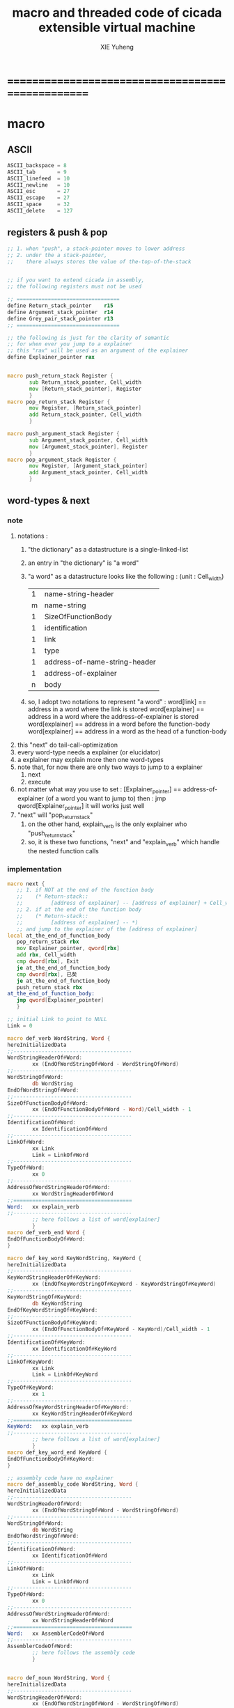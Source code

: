 #+TITLE: macro and threaded code of cicada extensible virtual machine
#+AUTHOR: XIE Yuheng
#+EMAIL: xyheme@gmail.com


* ==================================================
* macro
** ASCII
   #+begin_src fasm :tangle macro.inc
   ASCII_backspace = 8
   ASCII_tab       = 9
   ASCII_linefeed  = 10
   ASCII_newline   = 10
   ASCII_esc       = 27
   ASCII_escape    = 27
   ASCII_space     = 32
   ASCII_delete    = 127
   #+end_src
** registers & push & pop
   #+begin_src fasm :tangle macro.inc
   ;; 1. when "push", a stack-pointer moves to lower address
   ;; 2. under the a stack-pointer,
   ;;    there always stores the value of the-top-of-the-stack


   ;; if you want to extend cicada in assembly,
   ;; the following registers must not be used

   ;; =================================
   define Return_stack_pointer    r15
   define Argument_stack_pointer  r14
   define Grey_pair_stack_pointer r13
   ;; =================================

   ;; the following is just for the clarity of semantic
   ;; for when ever you jump to a explainer
   ;; this "rax" will be used as an argument of the explainer
   define Explainer_pointer rax


   macro push_return_stack Register {
          sub Return_stack_pointer, Cell_width
          mov [Return_stack_pointer], Register
          }
   macro pop_return_stack Register {
          mov Register, [Return_stack_pointer]
          add Return_stack_pointer, Cell_width
          }

   macro push_argument_stack Register {
          sub Argument_stack_pointer, Cell_width
          mov [Argument_stack_pointer], Register
          }
   macro pop_argument_stack Register {
          mov Register, [Argument_stack_pointer]
          add Argument_stack_pointer, Cell_width
          }
   #+end_src
** word-types & next
*** note
    1. notations :
       1) "the dictionary" as a datastructure is a single-linked-list
       2) an entry in "the dictionary" is "a word"
       3) "a word" as a datastructure looks like the following :
          (unit : Cell_width)
          | 1 | name-string-header            |
          | m | name-string                   |
          | 1 | SizeOfFunctionBody            |
          | 1 | identification                |
          | 1 | link                          |
          | 1 | type                          |
          | 1 | address-of-name-string-header |
          | 1 | address-of-explainer          |
          | n | body                          |
       4) so, I adopt two notations to represent "a word" :
          word[link]      == address in a word where the link is stored
          word[explainer] == address in a word where the address-of-explainer is stored
          word[explainer] == address in a word before the function-body
          word[explainer] == address in a word as the head of a function-body
    2. this "next" do tail-call-optimization
    3. every word-type needs a explainer (or elucidator)
    4. a explainer may explain more then one word-types
    5. note that, for now there are only two ways to jump to a explainer
       1) next
       2) execute
    6. not matter what way you use to set :
       [Explainer_pointer] == address-of-explainer (of a word you want to jump to)
       then :
       jmp qword[Explainer_pointer]
       it will works just well
    7. "next" will "pop_return_stack"
       1) on the other hand,
          explain_verb is the only explainer
          who "push_return_stack"
       2) so, it is these two functions, "next" and "explain_verb"
          which handle the nested function calls
*** implementation
    #+begin_src fasm :tangle macro.inc
    macro next {
       ;; 1. if NOT at the end of the function body
       ;;    (* Return-stack::
       ;;         [address of explainer] -- [address of explainer] + Cell_width *)
       ;; 2. if at the end of the function body
       ;;    (* Return-stack::
       ;;         [address of explainer] -- *)
       ;; and jump to the explainer of the [address of explainer]
    local at_the_end_of_function_body
       pop_return_stack rbx
       mov Explainer_pointer, qword[rbx]
       add rbx, Cell_width
       cmp dword[rbx], Exit
       je at_the_end_of_function_body
       cmp dword[rbx], 已矣
       je at_the_end_of_function_body
       push_return_stack rbx
    at_the_end_of_function_body:
       jmp qword[Explainer_pointer]
       }

    ;; initial Link to point to NULL
    Link = 0

    macro def_verb WordString, Word {
    hereInitializedData
    ;;--------------------------------------
    WordStringHeaderOf#Word:
            xx (EndOfWordStringOf#Word - WordStringOf#Word)
    ;;--------------------------------------
    WordStringOf#Word:
            db WordString
    EndOfWordStringOf#Word:
    ;;--------------------------------------
    SizeOfFunctionBodyOf#Word:
            xx (EndOfFunctionBodyOf#Word - Word)/Cell_width - 1
    ;;--------------------------------------
    IdentificationOf#Word:
            xx IdentificationOf#Word
    ;;--------------------------------------
    LinkOf#Word:
            xx Link
            Link = LinkOf#Word
    ;;--------------------------------------
    TypeOf#Word:
            xx 0
    ;;--------------------------------------
    AddressOfWordStringHeaderOf#Word:
            xx WordStringHeaderOf#Word
    ;;======================================
    Word:   xx explain_verb
    ;;--------------------------------------
            ;; here follows a list of word[explainer]
            }
    macro def_verb_end Word {
    EndOfFunctionBodyOf#Word:
    }

    macro def_key_word KeyWordString, KeyWord {
    hereInitializedData
    ;;--------------------------------------
    KeyWordStringHeaderOf#KeyWord:
            xx (EndOfKeyWordStringOf#KeyWord - KeyWordStringOf#KeyWord)
    ;;--------------------------------------
    KeyWordStringOf#KeyWord:
            db KeyWordString
    EndOfKeyWordStringOf#KeyWord:
    ;;--------------------------------------
    SizeOfFunctionBodyOf#KeyWord:
            xx (EndOfFunctionBodyOf#KeyWord - KeyWord)/Cell_width - 1
    ;;--------------------------------------
    IdentificationOf#KeyWord:
            xx IdentificationOf#KeyWord
    ;;--------------------------------------
    LinkOf#KeyWord:
            xx Link
            Link = LinkOf#KeyWord
    ;;--------------------------------------
    TypeOf#KeyWord:
            xx 1
    ;;--------------------------------------
    AddressOfKeyWordStringHeaderOf#KeyWord:
            xx KeyWordStringHeaderOf#KeyWord
    ;;======================================
    KeyWord:   xx explain_verb
    ;;--------------------------------------
            ;; here follows a list of word[explainer]
            }
    macro def_key_word_end KeyWord {
    EndOfFunctionBodyOf#KeyWord:
    }

    ;; assembly code have no explainer
    macro def_assembly_code WordString, Word {
    hereInitializedData
    ;;--------------------------------------
    WordStringHeaderOf#Word:
            xx (EndOfWordStringOf#Word - WordStringOf#Word)
    ;;--------------------------------------
    WordStringOf#Word:
            db WordString
    EndOfWordStringOf#Word:
    ;;--------------------------------------
    IdentificationOf#Word:
            xx IdentificationOf#Word
    ;;--------------------------------------
    LinkOf#Word:
            xx Link
            Link = LinkOf#Word
    ;;--------------------------------------
    TypeOf#Word:
            xx 0
    ;;--------------------------------------
    AddressOfWordStringHeaderOf#Word:
            xx WordStringHeaderOf#Word
    ;;======================================
    Word:   xx AssemblerCodeOf#Word
    ;;--------------------------------------
    AssemblerCodeOf#Word:
            ;; here follows the assembly code
            }


    macro def_noun WordString, Word {
    hereInitializedData
    ;;--------------------------------------
    WordStringHeaderOf#Word:
            xx (EndOfWordStringOf#Word - WordStringOf#Word)
    ;;--------------------------------------
    WordStringOf#Word:
            db WordString
    EndOfWordStringOf#Word:
    ;;--------------------------------------
    SizeOfNounBodyOf#Word:
            xx (EndOfNounBodyOf#Word - Word)/Cell_width - 1
    ;;--------------------------------------
    IdentificationOf#Word:
            xx IdentificationOf#Word
    ;;--------------------------------------
    LinkOf#Word:
            xx Link
            Link = LinkOf#Word
    ;;--------------------------------------
    TypeOf#Word:
            xx 0
    ;;--------------------------------------
    AddressOfWordStringHeaderOf#Word:
            xx WordStringHeaderOf#Word
    ;;======================================
    Word:   xx explain_noun
    ;;--------------------------------------
            ;; here follows a list of value
            }

    macro def_noun_end Word {
    EndOfNounBodyOf#Word:
    }

    ;; in stack:
    ;;   string[address, length]
    ;; in memory:
    ;;   ||  1 : length  ||
    ;;   ||  n : string  ||
    macro def_string WordString, ConstStringValue, Word {
    hereInitializedData

    def_noun WordString, Word
       xx ConstStringValueOf#Word
       xx (EndOfConstStringValueOf#Word - ConstStringValueOf#Word)
    def_noun_end Word

    ;;--------------------------------------
    ConstStringValueOf#Word:
            db ConstStringValue
    EndOfConstStringValueOf#Word:
            db 0
            }
    #+end_src
* ==================================================
* noun
** important nouns
   #+begin_src fasm :tangle threaded-code.inc
   def_noun "Here", Here
      xx 0
   def_noun_end Here


   def_noun "First-word-in-dictionary" , First_word_in_dictionary
      xx LinkOfLatest_word_in_assembly
   def_noun_end  First_word_in_dictionary

   ;; note that:
   ;;   the above is LinkOfTheLatestWordInThisFile
   ;;   NOT TheLatestWordInThisFile


   def_noun "Cell-width", _Cell_width
      xx Cell_width
   def_noun_end _Cell_width
   #+end_src
** true and false
   #+begin_src fasm :tangle threaded-code.inc
   def_noun "False", False
      xx 0
   def_noun_end False

   def_noun "True", True
      xx 1
   def_noun_end True
   #+end_src
* verb
** fixnum
   #+begin_src fasm :tangle threaded-code.inc
   def_assembly_code "add1", add1
      ;; (* n -- n+1 *)
      inc qword[Argument_stack_pointer]
      next

   def_assembly_code "add2", add2
      ;; (* n -- n+1 *)
      add qword[Argument_stack_pointer], 2
      next

   def_assembly_code "add3", add3
      ;; (* n -- n+1 *)
      add qword[Argument_stack_pointer], 3
      next

   def_assembly_code "add4", add4
      ;; (* n -- n+4 *)
      add qword[Argument_stack_pointer], 4
      next

   def_assembly_code "add8", add8
      ;; (* n -- n+8 *)
      add qword[Argument_stack_pointer], 8
      next


   def_assembly_code "sub1", sub1
      ;; (* n -- n-1 *)
      dec qword[Argument_stack_pointer]
      next

   def_assembly_code "sub2", sub2
      ;; (* n -- n-1 *)
      sub qword[Argument_stack_pointer], 2
      next

   def_assembly_code "sub3", sub3
      ;; (* n -- n-1 *)
      sub qword[Argument_stack_pointer], 3
      next

   def_assembly_code "sub4", sub4
      ;; (* n -- n-4 *)
      sub qword[Argument_stack_pointer], 4
      next

   def_assembly_code "sub8", sub8
      ;; (* n -- n-8 *)
      sub qword[Argument_stack_pointer], 8
      next


   def_assembly_code "add", addition
      ;; (* a b -- a+b *)
      pop_argument_stack rax
      add qword[Argument_stack_pointer], rax
      next

   def_verb "+", _add
      xx addition
      xx Exit
   def_verb_end _add


   def_assembly_code "sub", subtraction
      ;; (* a b -- a-b *)
      pop_argument_stack rax
      sub qword[Argument_stack_pointer], rax
      next

   def_verb "-", _sub
      xx subtraction
      xx Exit
   def_verb_end _sub


   def_assembly_code "mul", multiple
      ;; (* a b -- a*b *)
      pop_argument_stack  rbx ;; 2ed arg
      pop_argument_stack  rax ;; 1st arg
      imul rbx, rax
      ;; imul will ignore overflow
      ;; when there are two registers as arg
      ;; imul will save the result into the first register
      push_argument_stack rbx
      next

   def_verb "*", _mul
      xx multiple
      xx Exit
   def_verb_end _mul



   def_assembly_code "moddiv", moddiv
      ;; (* a, b -- a mod b, quotient *)
      ;; (* dividend, divisor -- remainder, quotient *)
      ;; the arg of idiv is divisor
      ;; the lower half of dividend is taken from rax
      ;; the upper half of dividend is taken from rdx
      xor  rdx, rdx   ;; high-part of dividend is not used
      pop_argument_stack  rbx ;; 2ed arg
      pop_argument_stack  rax ;; 1st arg
      idiv rbx
      ;; the remainder is stored in rdx
      ;; the quotient  is stored in rax
      push_argument_stack rdx ;; remainder
      push_argument_stack rax ;; quotient
      next


   def_verb "divmod", divmod
      ;; (* a, b -- quotient, a mod b *)
      xx moddiv, swap
      xx Exit
   def_verb_end divmod


   def_verb "div", division
      ;; (* a, b -- quotient *)
      xx divmod, drop
      xx Exit
   def_verb_end division

   def_verb "/", _div
      ;; (* a, b -- quotient *)
      xx division
      xx Exit
   def_verb_end _div


   def_verb "mod", module
      ;; (* a, b -- a mod b *)
      xx moddiv, drop
      xx Exit
   def_verb_end module


   def_verb "negate", negate
      ;; (* n --  -n *)
      xx _literal, 0
      xx swap, subtraction
      xx Exit
   def_verb_end negate

   def_verb "help:power", help_power
      ;; (* a, m, n -- a^n *)
      xx dup, zero?, _false?branch, 5
      xx   drop, swap, drop
      xx   Exit
      xx sub1
      xx swap
      xx   xoverxx, multiple
      xx swap
      xx help_power
      xx Exit
   def_verb_end help_power

   def_verb "power", power
      ;; n must be naturl number for now
      ;; (* a, n -- a^n *)
      xx _literal, 1
      xx swap
      xx help_power
      xx Exit
   def_verb_end power
   #+end_src
** memory
   #+begin_src fasm :tangle threaded-code.inc
   ;; "save" and "fetch" default to a Cell_width (== 8 bytes)
   ;; the rule of "fetch2" and so on are:
   ;;   in memory:
   ;;     ||  1 : value-1  ||
   ;;     ||  1 : value-2  ||
   ;;     ||  1 : value-3  ||
   ;;     ...
   ;;   on stack:
   ;;     (* value-1, value-2, value-3, ... *)
   ;; of course we have:
   ;;   fetch2 : memory=copy=>stack
   ;;   save2  : stack->memory

   def_assembly_code "save", save
      ;; ( value, address -- )
      pop_argument_stack rbx
      pop_argument_stack rax
      mov qword[rbx], rax
      next

   def_assembly_code "save-byte", save_byte
      ;; ( value, address -- )
      pop_argument_stack rbx
      pop_argument_stack rax
      mov byte[rbx], al
      next

   def_assembly_code "save-two-bytes", save_two_bytes
      ;; ( value, address -- )
      pop_argument_stack rbx
      pop_argument_stack rax
      mov word [rbx], ax
      next

   def_assembly_code "save-four-bytes", save_four_bytes
      ;; ( value, address -- )
      pop_argument_stack rbx
      pop_argument_stack rax
      mov dword [rbx], eax
      next

   def_assembly_code "n-save", n_save
      ;; (* value-n, ..., value-1, address, n -- *)
      pop_argument_stack rcx
      pop_argument_stack rdx
      mov rax, Cell_width
      imul rax, rcx
      add rdx, rax
      ;; for address is based on 0
      ;; but n is based on 1
      sub rdx, Cell_width
   .loop:
      pop_argument_stack rax
      mov qword [rdx], rax
      sub rdx, Cell_width
      loop .loop
      next

   def_verb "save2", save2
      ;; (* value-2, value-1, address -- *)
      xx _literal, 2
      xx n_save
      xx Exit
   def_verb_end save2

   def_assembly_code "n-save-byte", n_save_byte
      ;; (* value-n, ..., value-1, address, n -- *)
      pop_argument_stack rcx
      pop_argument_stack rdx
      add rdx, rcx
      dec rdx
   .loop:
      pop_argument_stack rax
      mov byte [rdx], al
      dec rdx
      loop .loop
      next




   def_assembly_code "fetch", fetch
      ;; ( address -- value )
      pop_argument_stack  rbx
      mov rax, qword[rbx]
      push_argument_stack rax
      next

   def_assembly_code "fetch-byte", fetch_byte
      ;; ( address -- value )
      pop_argument_stack rbx
      xor rax, rax
      mov al, byte[rbx]
      push_argument_stack rax
      next

   def_assembly_code "fetch-two-bytes", fetch_two_bytes
      ;; ( address -- value )
      pop_argument_stack rbx
      xor rax, rax
      mov ax, word[rbx]
      push_argument_stack rax
      next

   def_assembly_code "fetch-four-bytes", fetch_four_bytes
      ;; ( address -- value )
      pop_argument_stack rbx
      xor rax, rax
      mov eax, dword[rbx]
      push_argument_stack rax
      next

   ;;   in memory:
   ;;     ||  1 : value-1  ||
   ;;     ...
   ;;     ||  1 : value-n  ||
   def_assembly_code "n-fetch", n_fetch
      ;; (* address, n -- value-1, ..., value-n *)
      pop_argument_stack  rcx
      pop_argument_stack  rdx
   .loop:
      mov rax, qword[rdx]
      push_argument_stack rax
      add rdx, Cell_width
      loop .loop
      next

   def_assembly_code "n-fetch-byte", n_fetch_byte
      ;; (* address, n -- byte-1, ..., byte-n *)
      pop_argument_stack  rcx
      pop_argument_stack  rdx
      xor rax, rax
   .loop:
      mov al, byte [rdx]
      push_argument_stack rax
      inc rdx
      loop .loop
      next

   def_verb "fetch2", fetch2
      ;; (* address -- value-1, value-2 *)
      xx _literal, 2
      xx n_fetch
      xx Exit
   def_verb_end fetch2




   def_assembly_code "add-save", add_save
      ;; ( number to add, address -- )
      pop_argument_stack rbx
      pop_argument_stack rax
      add qword[rbx], rax
      next

   def_assembly_code "sub-save", sub_save
      ;; ( number to add, address -- )
      pop_argument_stack rbx
      pop_argument_stack rax
      sub qword[rbx], rax
      next



   def_assembly_code "copy-byte-string", copy_byte_string
      ;; ( source address, destination address, length -- )
      pop_argument_stack rcx
      pop_argument_stack rdi
      pop_argument_stack rsi
      rep movsb
      next
   #+end_src
** >< note about stack
   1. maybe design key-word
      to add better support to other stack
      not only Argument-stack
** Argument-stack
*** pointer
    #+begin_src fasm :tangle threaded-code.inc
    ;; to know why the following funny thing happens,
    ;; see the definition of the macro "push_argument_stack",

    ;;  macro push_argument_stack Register {
    ;;         sub Argument_stack_pointer, Cell_width
    ;;         mov [Argument_stack_pointer], Register
    ;;         }

    def_assembly_code "make-self-reference-value,in-argument-stack", make_self_reference_value__in_argument_stack
       ;; ( -- address )
       push_argument_stack Argument_stack_pointer
       next

    def_verb "fetch-argument-stack-pointer", fetch_argument_stack_pointer
       ;; ( -- address )
       xx make_self_reference_value__in_argument_stack
       xx _literal, Cell_width, addition
       xx Exit
    def_verb_end fetch_argument_stack_pointer

    def_assembly_code "reset-argument-stack-pointer", reset_argument_stack_pointer
       ;; ( address -- )
       pop_argument_stack Argument_stack_pointer
       next
    #+end_src
*** drop
    #+begin_src fasm :tangle threaded-code.inc
    def_assembly_code "drop", drop
       ;; (* a -- *)
       pop_argument_stack rax
       next

    def_assembly_code "n-drop", n_drop
       ;; (* value-n, ..., value-1, n -- *)
       pop_argument_stack rcx
    .loop:
       pop_argument_stack rax
       loop .loop
       next

    def_assembly_code "drop2", drop2
       ;; (* a b -- *)
       pop_argument_stack rax
       pop_argument_stack rax
       next
    #+end_src
*** dup
    #+begin_src fasm :tangle threaded-code.inc
    def_assembly_code "dup", dup
       ;; (* a -- a a *)
       mov  rax, [Argument_stack_pointer]
       push_argument_stack rax
       next

    def_assembly_code "n-dup", n_dup
       ;; (* value-n, ..., value-1, n --
       ;;    value-n, ..., value-1, value-n, ..., value-1 *)
       pop_argument_stack rcx
       imul rbx, rcx, Cell_width
       sub rbx, Cell_width
    .loop:
       mov  rax, [Argument_stack_pointer + rbx]
       push_argument_stack rax
       loop .loop
       next

    def_assembly_code "dup2", dup2
       ;; (* a b -- a b a b *)
       mov  rbx, [Argument_stack_pointer]
       mov  rax, [Argument_stack_pointer + Cell_width]
       push_argument_stack rax
       push_argument_stack rbx
       next
    #+end_src
*** over
    #+begin_src fasm :tangle threaded-code.inc
    def_assembly_code "over", over
       ;; (* a b -- a b | a *)
       mov  rax, [Argument_stack_pointer + Cell_width]
       push_argument_stack rax
       next

    def_assembly_code "x|over|xx", xoverxx
       ;; (* a | b c -- a | b c | a *)
       mov  rax, [Argument_stack_pointer + (2 * Cell_width)]
       push_argument_stack rax
       next

    def_assembly_code "xx|over|x", xxoverx
       ;; (* a b | c -- a b | c | a b *)
       mov  rax, [Argument_stack_pointer + (2 * Cell_width)]
       push_argument_stack rax
       mov  rax, [Argument_stack_pointer + (2 * Cell_width)] ;; not (1 * Cell_width)
       push_argument_stack rax
       next

    def_assembly_code "xx|over|xx", xxoverxx
       ;; (* a b | c d -- a b | c d | a b *)
       mov  rax, [Argument_stack_pointer + (3 * Cell_width)]
       push_argument_stack rax
       mov  rax, [Argument_stack_pointer + (3 * Cell_width)] ;; not (2 * Cell_width)
       push_argument_stack rax
       next

    def_assembly_code "x|over|xxx", xoverxxx
       ;; (* a | b c d -- a | b c d | a *)
       mov  rax, [Argument_stack_pointer + (3 * Cell_width)]
       push_argument_stack rax
       next

    def_assembly_code "xx|over|xxxx", xxoverxxxx
       ;; (* a b | c d e f -- a b | c d e f | a b *)
       mov  rax, [Argument_stack_pointer + (5 * Cell_width)]
       push_argument_stack rax
       mov  rax, [Argument_stack_pointer + (5 * Cell_width)] ;; not (4 * Cell_width)
       push_argument_stack rax
       next


    def_assembly_code "x-y-over", x_y_over
       ;; (* [x 个], [y 个], x, y -- [x 个], [y 个], [x 个] *)
       pop_argument_stack r9 ;; y
       pop_argument_stack r8 ;; x
       mov rcx, r8
       add r8, r9
       dec r8
       imul r8, Cell_width
       ;; rcx == x
       ;; r8 == (x+y-1)*Cell_width
       ;; r9 == y
       ;; 我懒得优化它
    .loop:
       mov  rax, [Argument_stack_pointer + r8]
       push_argument_stack rax
       loop .loop
       next
    #+end_src
*** tuck
    #+begin_src fasm :tangle threaded-code.inc
    def_assembly_code "tuck", tuck
       ;; (* a b -- b | a b *)
       pop_argument_stack rbx
       pop_argument_stack rax
       push_argument_stack rbx
       push_argument_stack rax
       push_argument_stack rbx
       next

    def_assembly_code "x|tuck|xx", xtuckxx
       ;; (* a | b c -- b c | a | b c *)
       pop_argument_stack rcx
       pop_argument_stack rbx
       pop_argument_stack rax
       push_argument_stack rbx
       push_argument_stack rcx
       push_argument_stack rax
       push_argument_stack rbx
       push_argument_stack rcx
       next

    def_assembly_code "xx|tuck|x", xxtuckx
       ;; (* a b | c -- c | a b | c *)
       pop_argument_stack rcx
       pop_argument_stack rbx
       pop_argument_stack rax
       push_argument_stack rcx
       push_argument_stack rax
       push_argument_stack rbx
       push_argument_stack rcx
       next

    def_assembly_code "xx|tuck|xx", xxtuckxx
       ;; (* a b | c d -- c d | a b | c d *)
       pop_argument_stack rdx
       pop_argument_stack rcx
       pop_argument_stack rbx
       pop_argument_stack rax
       push_argument_stack rcx
       push_argument_stack rdx
       push_argument_stack rax
       push_argument_stack rbx
       push_argument_stack rcx
       push_argument_stack rdx
       next

    def_assembly_code "xxx|tuck|x", xxxtuckx
       ;; (* a b c | d -- d | a b c | d *)
       pop_argument_stack rdx
       pop_argument_stack rcx
       pop_argument_stack rbx
       pop_argument_stack rax
       push_argument_stack rdx
       push_argument_stack rax
       push_argument_stack rbx
       push_argument_stack rcx
       push_argument_stack rdx
       next

    def_verb "x-y-tuck", x_y_tuck
       ;; (* [x 个], [y 个], x, y -- [y 个], [x 个], [y 个] *)
       xx dup2
       xx ready
       xx x_y_swap
       xx get_back, swap
       xx x_y_over
       xx Exit
    def_verb_end x_y_tuck
    #+end_src
*** swap
    #+begin_src fasm :tangle threaded-code.inc
        def_assembly_code "swap", swap
           ;; (* a b -- b a *)
           pop_argument_stack rbx
           pop_argument_stack rax
           push_argument_stack rbx
           push_argument_stack rax
           next

        def_assembly_code "x|swap|xx", xswapxx
           ;; (* a | b c -- b c | a *)
           pop_argument_stack rcx
           pop_argument_stack rbx
           pop_argument_stack rax
           push_argument_stack rbx
           push_argument_stack rcx
           push_argument_stack rax
           next

        def_assembly_code "xx|swap|x", xxswapx
           ;; (* a b | c -- c | a b *)
           pop_argument_stack rcx
           pop_argument_stack rbx
           pop_argument_stack rax
           push_argument_stack rcx
           push_argument_stack rax
           push_argument_stack rbx
           next

        def_assembly_code "x|swap|xxx", xswapxxx
           ;; (* a | b c d -- b c d | a *)
           pop_argument_stack rdx
           pop_argument_stack rcx
           pop_argument_stack rbx
           pop_argument_stack rax
           push_argument_stack rbx
           push_argument_stack rcx
           push_argument_stack rdx
           push_argument_stack rax
           next

        def_assembly_code "xxx|swap|x", xxxswapx
           ;; (* a b c | d -- d | a b c *)
           pop_argument_stack rdx
           pop_argument_stack rcx
           pop_argument_stack rbx
           pop_argument_stack rax
           push_argument_stack rdx
           push_argument_stack rax
           push_argument_stack rbx
           push_argument_stack rcx
           next

        def_assembly_code "xx|swap|xx", xxswapxx
           ;; (* a b | c d -- c d | a b *)
           pop_argument_stack rdx
           pop_argument_stack rcx
           pop_argument_stack rbx
           pop_argument_stack rax
           push_argument_stack rcx
           push_argument_stack rdx
           push_argument_stack rax
           push_argument_stack rbx
           next


        def_assembly_code "x|swap|xxxx", xswapxxxx
           ;; (* a | b c d e -- b c d e | a *)
           pop_argument_stack r8 ;; e
           pop_argument_stack rdx
           pop_argument_stack rcx
           pop_argument_stack rbx
           pop_argument_stack rax
           push_argument_stack rbx
           push_argument_stack rcx
           push_argument_stack rdx
           push_argument_stack r8 ;; e
           push_argument_stack rax
           next

        def_assembly_code "xxxx|swap|x", xxxxswapx
           ;; (* a b c d | e --  e | a b c d *)
           pop_argument_stack r8 ;; e
           pop_argument_stack rdx
           pop_argument_stack rcx
           pop_argument_stack rbx
           pop_argument_stack rax
           push_argument_stack r8 ;; e
           push_argument_stack rax
           push_argument_stack rbx
           push_argument_stack rcx
           push_argument_stack rdx
           next


        def_assembly_code "xx|swap|xxxx", xxswapxxxx
           ;; (* a b | c d e f -- c d e f | a b *)
           pop_argument_stack r9 ;; f
           pop_argument_stack r8 ;; e
           pop_argument_stack rdx
           pop_argument_stack rcx
           pop_argument_stack rbx
           pop_argument_stack rax
           push_argument_stack rcx
           push_argument_stack rdx
           push_argument_stack r8 ;; e
           push_argument_stack r9 ;; f
           push_argument_stack rax
           push_argument_stack rbx
           next

        def_assembly_code "xxxx|swap|xx", xxxxswapxx
           ;; (* a b c d | e f --  e f | a b c d *)
           pop_argument_stack r9 ;; f
           pop_argument_stack r8 ;; e
           pop_argument_stack rdx
           pop_argument_stack rcx
           pop_argument_stack rbx
           pop_argument_stack rax
           push_argument_stack r8 ;; e
           push_argument_stack r9 ;; f
           push_argument_stack rax
           push_argument_stack rbx
           push_argument_stack rcx
           push_argument_stack rdx
           next


        def_assembly_code "x-y-swap", x_y_swap
           ;; (* [x 个], [y 个], x, y -- [y 个], [x 个] *)
           pop_argument_stack r9 ;; y
           pop_argument_stack r8 ;; x

           mov rcx, r9
        .loop_y_push:
           pop_argument_stack rax
           push rax
           loop .loop_y_push

           mov rcx, r8
        .loop_x_push_return_stack:
           pop_argument_stack rax
           push_return_stack rax
           loop .loop_x_push_return_stack

           mov rcx, r9
        .loop_y_pop:
           pop rax
           push_argument_stack rax
           loop .loop_y_pop

           mov rcx, r8
        .loop_x_pop_return_stack:
           pop_return_stack rax
           push_argument_stack rax
           loop .loop_x_pop_return_stack

           next
    #+end_src
*** ohters
    #+begin_src fasm :tangle threaded-code.inc
    def_assembly_code "|123->321|", abc_to_cba
       pop_argument_stack rax
       pop_argument_stack rbx
       pop_argument_stack rcx
       push_argument_stack rax
       push_argument_stack rbx
       push_argument_stack rcx
       next
    #+end_src
** Return-stack
*** pointer
    #+begin_src fasm :tangle threaded-code.inc
    def_assembly_code "fetch-return-stack-pointer", fetch_return_stack_pointer
       ;; (* -- an address in the ReturnStack *)
       push_argument_stack Return_stack_pointer
       next

    def_assembly_code "reset-return-stack-pointer", reset_return_stack_pointer
       ;; (* an address in the ReturnStack -- *)
       pop_argument_stack Return_stack_pointer
       next
    #+end_src
*** push & pop
    #+begin_src fasm :tangle threaded-code.inc
    ;; in my implementation
    ;; the following two class classic Forth words
    ;; should be used carefully

    def_assembly_code "push-return-stack", _push_return_stack
       ;; (* address --> ReturnStack: address *)
       pop_argument_stack  rax
       push_return_stack rax
       next

    def_assembly_code "pop-return-stack", _pop_return_stack
       ;; (* ReturnStack: address --> address *)
       pop_return_stack  rax
       push_argument_stack rax
       next
    #+end_src
*** drop
    #+begin_src fasm :tangle threaded-code.inc
    def_assembly_code "drop-return-stack", drop_return_stack
       ;; (* -- *)
       add Return_stack_pointer, Cell_width
       next
    #+end_src
** Grey-pair-stack
*** pointer
    #+begin_src fasm :tangle threaded-code.inc
    def_assembly_code "empty-grey-pair-stack?", empty_grey_pair_stack?
       ;; (* -- True or False *)
       mov rax, Grey_pair_stack_top
       cmp Grey_pair_stack_pointer, rax
       ;; note that:
       ;; Grey_pair_stack_pointer >= Grey_pair_stack_top
       ;; means stack over flow
       setge al
       movzx rax, al
       push_argument_stack rax
       next
    #+end_src
*** push & pop
    #+begin_src fasm :tangle threaded-code.inc
    def_assembly_code "push-grey-pair-stack", push_grey_pair_stack
       ;; (* pair[address] --> GreyPairStack: pair[address] *)
       pop_argument_stack rax
       lea Grey_pair_stack_pointer, [Grey_pair_stack_pointer - Cell_width]
       mov [Grey_pair_stack_pointer], rax
       next

    def_assembly_code "pop-grey-pair-stack", pop_grey_pair_stack
       ;; (* GreyPairStack: pair[address] --> pair[address] *)
       mov rax, [Grey_pair_stack_pointer]
       lea Grey_pair_stack_pointer, [Grey_pair_stack_pointer + Cell_width]
       push_argument_stack rax
       next
    #+end_src
** Lambda-stack
*** pointer
    #+begin_src fasm :tangle threaded-code.inc
    ;; 1. not to much stack-processing is needed here
    ;; 2. LambdaStack can be used to save the faked-local-vars

    def_noun "Lambda-stack-pointer", Lambda_stack_pointer
       xx  Lambda_stack_top
    def_noun_end Lambda_stack_pointer
    #+end_src
*** push & pop
    #+begin_src fasm :tangle threaded-code.inc
    def_verb "push-lambda-stack", push_lambda_stack
       ;; (* ArgumentStack::  value -->
       ;;    LambdaStack::    value *)
       xx _literal, Cell_width, _address, Lambda_stack_pointer, sub_save
       xx Lambda_stack_pointer, save
       xx Exit
    def_verb_end push_lambda_stack

    def_verb "pop-lambda-stack", pop_lambda_stack
       ;; (* LambdaStack::    value -->
       ;;    ArgumentStack::  value *)
       xx Lambda_stack_pointer, fetch
       xx _literal, Cell_width, _address, Lambda_stack_pointer, add_save
       xx Exit
    def_verb_end pop_lambda_stack
    #+end_src
*** ready & get-back
    #+begin_src fasm :tangle threaded-code.inc
    ;; 如果 ready 只是和 get-back 成对使用的话
    ;; 就没必要添加两个 swap 了
    ;; but we need more than that

    def_verb "ready", ready
       ;; (* ArgumentStack::  value-a, value-b -->
       ;;    LambdaStack::    value-a, value-b *)
       ;; (* beware of the order of the two values *)
       xx swap, push_lambda_stack, push_lambda_stack
       xx Exit
    def_verb_end ready

    def_verb "get-back", get_back
       ;; (* beware of the order of the two values *)
       ;; (* LambdaStack::    value-a, value-b -->
       ;;    ArgumentStack::  value-a, value-b *)
       xx pop_lambda_stack, pop_lambda_stack, swap
       xx Exit
    def_verb_end get_back
    #+end_src
*** shift
    #+begin_src fasm :tangle threaded-code.inc
    def_verb "argument-stack-shift-to-lambda-stack", argument_stack_shift_to_lambda_stack
       ;; (* value-n, ..., value-1, n -- *)
       ;; (* Lambda-stack ::
       ;; (* value-1, ..., value-n, n -- *)
       xx _literal, 0, push_lambda_stack
       .dup:
       xx dup, zero?, _false?branch, (.sub1-$)/Cell_width
       xx   drop
       xx   Exit
       .sub1:
       xx sub1
       xx swap
       xx pop_lambda_stack, add1
       xx swap
       xx push_lambda_stack
       xx push_lambda_stack
       xx _branch, (.dup-$)/Cell_width
    def_verb_end argument_stack_shift_to_lambda_stack

    ;; def_verb "t", t
    ;;    xx _literal, 7
    ;;    xx _literal, 8
    ;;    xx _literal, 9
    ;;    xx _literal, 3
    ;;    xx argument_stack_shift_to_lambda_stack
    ;;    xx pop_lambda_stack, print_little_number ; 3
    ;;    xx pop_lambda_stack, print_little_number ; 7
    ;;    xx pop_lambda_stack, print_little_number ; 8
    ;;    xx pop_lambda_stack, print_little_number ; 9
    ;;    xx Exit
    ;; def_verb_end t
    #+end_src
** >< string
   #+begin_src fasm :tangle threaded-code.inc
   ;; return false when length == 0
   def_assembly_code "compare-string?", compare_string?
      ;; (* address of string-1, address of string-2, length -- True or False *)
      pop_argument_stack rcx
      pop_argument_stack rdi
      pop_argument_stack rsi
      repe cmpsb
      sete al
      movzx rax, al
      push_argument_stack rax
      next

   def_verb "equal-string?", equal_string?
      ;; (* string-1[address-1, length-1], string-2[address-2, length-2] -- True or False *)
      xx xoverxx, equal?, _false?branch, 4
      xx swap, compare_string?, Exit
      xx drop, drop, drop, False
      xx Exit
   def_verb_end equal_string?


   ;; ><><>< there are no proper error handling for the following two functions

   def_assembly_code "head-of-string", head_of_string
      ;; (* string[address, length] -- first char *)
      pop_argument_stack rcx
      pop_argument_stack rbx
      xor rax, rax
      mov al, byte [rbx]
      push_argument_stack rax
      next

   def_assembly_code "tail-of-string", tail_of_string
      ;; (* string[address, length] -- string[address + 1, length - 1] *)
      pop_argument_stack rcx
      pop_argument_stack rbx
      dec rcx
      inc rbx
      push_argument_stack rbx
      push_argument_stack rcx
      next

   def_verb "tail-and-head-of-string", tail_and_head_of_string
      ;; (* string[address, length] -- string[address + 1, length - 1], first char *)
      xx dup2, tail_of_string
      xx xxswapxx
      xx head_of_string
      xx Exit
   def_verb_end tail_and_head_of_string


   ;; this helper function :
   ;; 0. when meet zero-length string always reture True
   def_verb "string-full-of-blank?", string_full_of_blank?
      ;; (* string[address, length] -- True or False *)
      xx dup, zero?, _false?branch, 4
      xx   drop2
      xx   True
      xx   Exit
      xx tail_and_head_of_string
      xx _literal, ASCII_space, less_or_equal?, _false?branch, 3
      xx   string_full_of_blank?
      xx   Exit
      xx drop2
      xx False
      xx Exit
   def_verb_end string_full_of_blank?
   #+end_src
** predicates
*** about true and false
    #+begin_src fasm :tangle threaded-code.inc
    def_verb "true?", true?
       xx one?
       xx Exit
    def_verb_end true?

    def_verb "false?", false?
       xx zero?
       xx Exit
    def_verb_end false?
    #+end_src
*** about fixnum
    1. 0 as False
       1 as True
    2. there can not be bool-type in low-level forth-like-language
    4. "false?" is "zero?"
       "true?" is "one?"
    #+begin_src fasm :tangle threaded-code.inc
    def_assembly_code "==", equal?
       pop_argument_stack rbx
       pop_argument_stack rax
       cmp   rbx, rax
       sete  al
       movzx rax, al
       push_argument_stack rax
       next

    def_assembly_code "=/=", not_equal?
       pop_argument_stack rbx
       pop_argument_stack rax
       cmp   rbx, rax
       setne al
       movzx rax, al
       push_argument_stack rax
       next

    def_assembly_code "<", less_than?
       pop_argument_stack rbx
       pop_argument_stack rax
       cmp   rax, rbx
       setl  al
       movzx rax, al
       push_argument_stack rax
       next

    def_assembly_code ">", greater_than?
       pop_argument_stack   rbx
       pop_argument_stack   rax
       cmp   rax, rbx
       setg  al
       movzx rax, al
       push_argument_stack  rax
       next

    def_assembly_code "<=", less_or_equal?
       pop_argument_stack rbx
       pop_argument_stack rax
       cmp   rax, rbx
       setle al
       movzx rax, al
       push_argument_stack rax
       next

    def_assembly_code ">=", greater_or_equal?
       pop_argument_stack rbx
       pop_argument_stack rax
       cmp   rax, rbx
       setge al
       movzx rax, al
       push_argument_stack rax
       next


    def_assembly_code "zero?", zero?
       pop_argument_stack rax
       test  rax,rax
       setz  al
       movzx rax, al
       push_argument_stack rax
       next

    def_verb "one?", one?
       xx _literal, 1, equal?
       xx Exit
    def_verb_end one?
    #+end_src
*** about char
    #+begin_src fasm :tangle threaded-code.inc
    def_verb "char-denote-number?", char_denote_number?
       ;; (* char -- True or False *)
       xx dup
       xx _literal, '0', less_than?, _false?branch, 4
       xx   drop, False
       xx   Exit
       xx _literal, '9', greater_than?, _false?branch, 3
       xx   False
       xx   Exit
       xx True
       xx Exit
    def_verb_end char_denote_number?
    #+end_src
** bitwise operations
   #+begin_src fasm :tangle threaded-code.inc
   def_assembly_code "bitwise-and", bitwise_and
      ;; ( a, b -- a and b )
      pop_argument_stack rbx
      and [Argument_stack_pointer], rbx
      next

   def_assembly_code "bitwise-or", bitwise_or
      ;; ( a, b -- a or b )
      pop_argument_stack rbx
      or  [Argument_stack_pointer], rbx
      next

   def_assembly_code "bitwise-xor", bitwise_xor
      ;; ( a, b -- a xor b )
      pop_argument_stack rbx
      xor [Argument_stack_pointer], rbx
      next

   def_assembly_code "bitwise-invert", bitwise_invert
      ;; ( a -- invert a )
      not qword[Argument_stack_pointer]
      next
   #+end_src
** single bit operations
   1. offset is of LSB
   2. offset in [0, ..., 63]
   3. step   in [1, ..., 64]
   4. >< need error handling on them
   #+begin_src fasm :tangle threaded-code.inc
   ;; BT copies a bit from a given register to the carry flag
   def_assembly_code "fetch-bit", fetch_bit
      ;; ( fixnum, offset -- bit )
      pop_argument_stack rbx
      pop_argument_stack rax
      bt rax, rbx
      setc al
      movzx rax, al
      push_argument_stack rax
      next


   def_assembly_code "set-bit", set_bit
      ;; ( fixnum, offset -- fixnum )
      pop_argument_stack rbx
      pop_argument_stack rax
      bts rax, rbx
      push_argument_stack rax
      next

   def_assembly_code "clear-bit", clear_bit
      ;; ( fixnum, offset -- fixnum )
      pop_argument_stack rbx
      pop_argument_stack rax
      btr rax, rbx
      push_argument_stack rax
      next

   def_assembly_code "invert-bit", invert_bit
      ;; ( fixnum, offset -- fixnum )
      pop_argument_stack rbx
      pop_argument_stack rax
      btc rax, rbx
      push_argument_stack rax
      next



   ;; "bsf" "bsr"
   ;; instructions scan a word or double word for first set bit
   ;; and store the index of this bit into destination operand
   ;; which must be general register
   ;; The bit string being scanned is specified by source operand
   ;; it may be either general register or memory
   ;; The ZF flag is set if the entire string is zero (no set bits are found)
   ;; otherwise it is cleared

   ;; If no set bit is found
   ;; the value of the destination register is undefined
   ;; "bsf" scans from low order to high order (starting from bit index zero)
   ;; "bsr" scans from high order to low order


   ;; note that:
   ;; if can not find "SetBit"
   ;; the following functions will return -1

   def_assembly_code "find-lowest-set-bit", find_lowest_set_bit
      ;; ( fixnum -- offset )
      pop_argument_stack rax
      bsf rax, rax
      jz @f
      push_argument_stack rax
      next
   @@:
      mov rax, -1
      push_argument_stack rax
      next

   def_assembly_code "find-highest-set-bit", find_highest_set_bit
      ;; ( fixnum -- offset )
      pop_argument_stack rax
      bsr rax, rax
      jz @f
      push_argument_stack rax
      next
   @@:
      mov rax, -1
      push_argument_stack rax
      next
   #+end_src
** bits shift & rotate
   #+begin_src fasm :tangle threaded-code.inc
   ;; "shl"
   ;; shifts the destination operand left
   ;; by the number of bits specified in the second operand
   ;; The destination operand can be general register or memory
   ;; The second operand can be an immediate value or the CL register
   ;; as bits exit from the left, zeros in from the right
   ;; The last bit that exited is stored in CF
   ;; "sal" is a synonym for "shl"
   def_assembly_code "shift-left", shift_left
      ;; ( fixnum, step -- fixnum * 2^step )
      pop_argument_stack rcx
      shl qword[Argument_stack_pointer], cl
      next

   def_assembly_code "shift-right", shift_right
      ;; ( fixnum, step -- fixnum / 2^step )
      pop_argument_stack rcx
      shr qword[Argument_stack_pointer], cl
      next

   def_assembly_code "shift-right-preserve-sign", shift_right_preserve_sign
      ;; ( fixnum, step -- new fixnum )
      pop_argument_stack rcx
      sar qword[Argument_stack_pointer], cl
      next
   #+end_src
** [NOT USING] bits shift & rotate
   #+begin_src fasm
   ;; note that:
   ;; "double" is 128 bit value here

   ;; "shld"
   ;; shifts bits of the destination operand to the left
   ;; by the number of bits specified in third operand,
   ;; while shifting
   ;; move high order bits from the source operand
   ;; into the destination operand on the right.
   ;; The source operand remains unmodified.
   ;; The destination operand can be a word or double word general register or memory,
   ;; the source operand must be a general register,
   ;; third operand can be an immediate value or the CL register.
   def_assembly_code "double-shift-left", double_shift_left
      ;; ( fixnum-1, fixnum-2, step --
      ;;   new fixnum-1, new fixnum-2 )
      pop_argument_stack rcx
      pop_argument_stack rax
      shld qword[Argument_stack_pointer], rax, cl
      shl rax, cl
      push_argument_stack rax
      next


   ;; "shrd"
   ;; shifts bits of the destination operand to the right,
   ;; while shifting
   ;; move low order bits from the source operand
   ;; into the destination operand on the left.
   ;; The source operand remains unmodified.
   ;; Rules for operands are the same as for the "shld" instruction.
   def_assembly_code "double-shift-right", double_shift_right
      ;; ( fixnum-1, fixnum-2, step --
      ;;   new fixnum-1, new fixnum-2 )
      pop_argument_stack rcx
      pop_argument_stack rbx
      pop_argument_stack rax
      shrd rbx, rax, cl
      shr rax, cl
      push_argument_stack rax
      push_argument_stack rbx
      next

   def_assembly_code "double-shift-right-preserve-sign", double_shift_right_preserve_sign
      ;; ( fixnum-1, fixnum-2, step --
      ;;   new fixnum-1, new fixnum-2 )
      pop_argument_stack rcx
      pop_argument_stack rbx
      pop_argument_stack rax
      shrd rbx, rax, cl
      sar rax, cl
      push_argument_stack rax
      push_argument_stack rbx
      next




   def_assembly_code "rotate-left", rotate_left
      ;; ( fixnum, step -- new fixnum )
      pop_argument_stack rcx
      rol qword[Argument_stack_pointer], cl
      next

   def_assembly_code "rotate-right", rotate_right
      ;; ( fixnum, step -- new fixnum )
      pop_argument_stack rcx
      ror qword[Argument_stack_pointer], cl
      next
   #+end_src
* key-word
** literal branch false?branch
   #+begin_src fasm :tangle threaded-code.inc
   ;; with chinese support

   ;; this word should not be found
   ;; the interface of this word is the next word "literal"
   def_assembly_code "_literal", _literal
      ;; (* -- number *)
      ;; 1. if NOT at the end of the function body
      ;;    (* Return-stack::
      ;;         address -- address + Cell_width *)
      ;; 2. if at the end of the function body
      ;;    (* Return-stack::
      ;;         address -- *)
      pop_return_stack rbx
      mov  rax, [rbx]
      push_argument_stack rax
      add  rbx, Cell_width
      cmp dword[rbx], Exit
      je _literal__meet_end
      cmp dword[rbx], 已矣
      je _literal__meet_end
      push_return_stack rbx
   _literal__meet_end:
      next

   ;; no error handling for string_full_of_blank
   def_key_word "literal", literal
      ;; (* word-string[address, length] -- word-string[address, length] *)
      ;; (* compile::
      ;;      _literal[address of explainer], number *)
      xx _literal, _literal, compile_number_to_here
      xx tail_and_head_of_word_string
      ;; need error handling when not found
      xx find, word_to_explainer, compile_number_to_here
      xx Exit
   def_key_word_end literal


   ;; the following handles _branch to "Exit"
   ;; >< alth branch to "Exit" should never be used
   def_assembly_code "_branch", _branch
      ;; 1. if NOT at the end of the function body
      ;;    (* Return-stack::
      ;;         address -- address + offset * Cell_width *)
      ;; 2. if at the end of the function body
      ;;    (* Return-stack::
      ;;         address -- *)
      ;; and "next"
      ;; (could be optimize by not using "next")
      pop_return_stack rbx
      mov  rax, [rbx]
      imul rax, Cell_width
      add  rbx, rax
      cmp dword[rbx], Exit
      je _branch__meet_end
      cmp dword[rbx], 已矣
      je _branch__meet_end
      push_return_stack rbx
   _branch__meet_end:
      next

   ;; no error handling for string_full_of_blank
   def_key_word "branch", branch
      ;; (* word-string[address, length] -- word-string[address, length] *)
      ;; (* compile::
      ;;      _literal[address of explainer], number *)
      xx _literal, _branch, compile_number_to_here
      xx tail_and_head_of_word_string
      xx dup2, string_denote_integer?, _false?branch, 5
      xx   string_to_integer__with_error, drop, compile_number_to_here
      xx   Exit
      ;; need error handling when branch followed by a non integer
      xx Exit
   def_key_word_end branch


   ;; the following handles _false?branch to "Exit"
   def_assembly_code "_false?branch", _false?branch
      ;; (* True of False -- *)
      ;; 0. if NOT _branch
      ;;    (* Return-stack::
      ;;         address -- address + Cell_width *)
      ;; 1. if NOT at the end of the function body
      ;;    (* Return-stack::
      ;;         address -- address + offset * Cell_width *)
      ;; 2. if at the end of the function body
      ;;    (* Return-stack::
      ;;         address -- *)
      ;; and "next"
      ;; (could be optimize by not using "next")
      pop_argument_stack rax
      test rax, rax
      jnz _false?branch__not_to_branch

      pop_return_stack rbx
      mov  rax, [rbx]
      imul rax, Cell_width
      add  rbx, rax
      cmp dword[rbx], Exit
      je _false?branch__meet_end
      cmp dword[rbx], 已矣
      je _false?branch__meet_end
      push_return_stack rbx
   _false?branch__meet_end:
      next

   _false?branch__not_to_branch:
      pop_return_stack rbx
      add rbx, Cell_width
      cmp dword[rbx], Exit
      je _false?branch__not_to_branch__meet_end
      cmp dword[rbx], 已矣
      je _false?branch__not_to_branch__meet_end
      push_return_stack rbx
   _false?branch__not_to_branch__meet_end:
      next

   ;; no error handling for string_full_of_blank
   def_key_word "false?branch", false?branch
      ;; (* word-string[address, length] -- word-string[address, length] *)
      ;; (* compile::
      ;;      _literal[address of explainer], number *)
      xx _literal, _false?branch, compile_number_to_here
      xx tail_and_head_of_word_string
      xx dup2, string_denote_integer?, _false?branch, 5
      xx   string_to_integer__with_error, drop, compile_number_to_here
      xx   Exit
      ;; need error handling when branch followed by a non integer
      xx Exit
   def_key_word_end false?branch
   #+end_src
** chinese literal branch false?branch
   #+begin_src fasm :tangle threaded-code.inc
   ;; this word should not be found
   ;; the interface of this word is the next word "即"
   def_assembly_code "_即", _即
      ;; (* -- number *)
      ;; 1. if NOT at the end of the function body
      ;;    (* Return-stack::
      ;;         address -- address + Cell_width *)
      ;; 2. if at the end of the function body
      ;;    (* Return-stack::
      ;;         address -- *)
      pop_return_stack rbx
      mov  rax, [rbx]
      push_argument_stack rax
      add  rbx, Cell_width
      cmp dword[rbx], Exit
      je _即__meet_end
      cmp dword[rbx], 已矣
      je _即__meet_end
      push_return_stack rbx
   _即__meet_end:
      next

   ;; no error handling for string_full_of_blank
   def_key_word "即", 即
      ;; (* word-string[address, length] -- word-string[address, length] *)
      ;; (* compile::
      ;;      _即[address of explainer], number *)
      xx _即, _即, compile_number_to_here
      xx tail_and_head_of_word_string
      ;; need error handling when not found
      xx find, word_to_explainer, compile_number_to_here
      xx Exit
   def_key_word_end 即



   ;; the following handles _转 to "Exit"
   ;; >< alth branch to "Exit" should never be used
   def_assembly_code "_转", _转
      ;; 1. if NOT at the end of the function body
      ;;    (* Return-stack::
      ;;         address -- address + offset * Cell_width *)
      ;; 2. if at the end of the function body
      ;;    (* Return-stack::
      ;;         address -- *)
      ;; and "next"
      ;; (could be optimize by not using "next")
      pop_return_stack rbx
      mov  rax, [rbx]
      imul rax, Cell_width
      add  rbx, rax
      cmp dword[rbx], Exit
      je _转__meet_end
      cmp dword[rbx], 已矣
      je _转__meet_end
      push_return_stack rbx
   _转__meet_end:
      next



   ;; no error handling for string_full_of_blank
   def_key_word "转", 转
      ;; (* word-string[address, length] -- word-string[address, length] *)
      ;; (* compile::
      ;;      _即[address of explainer], number *)
      xx _即, _转, compile_number_to_here
      xx tail_and_head_of_word_string
      xx dup2, string_denote_integer?, _假则转, 5
      xx   string_to_integer__with_error, drop, compile_number_to_here
      xx   Exit
      ;; need error handling when branch followed by a non integer
      xx Exit
   def_key_word_end 转

   ;; the following handles _假则转 to "Exit"
   def_assembly_code "_假则转", _假则转
      ;; (* True of False -- *)
      ;; 0. if NOT _转
      ;;    (* Return-stack::
      ;;         address -- address + Cell_width *)
      ;; 1. if NOT at the end of the function body
      ;;    (* Return-stack::
      ;;         address -- address + offset * Cell_width *)
      ;; 2. if at the end of the function body
      ;;    (* Return-stack::
      ;;         address -- *)
      ;; and "next"
      ;; (could be optimize by not using "next")
      pop_argument_stack rax
      test rax, rax
      jnz _假则转__not_to_转

      pop_return_stack rbx
      mov  rax, [rbx]
      imul rax, Cell_width
      add  rbx, rax
      cmp dword[rbx], Exit
      je _假则转__meet_end
      cmp dword[rbx], 已矣
      je _假则转__meet_end
      push_return_stack rbx
   _假则转__meet_end:
      next

   _假则转__not_to_转:
      pop_return_stack rbx
      add rbx, Cell_width
      cmp dword[rbx], Exit
      je _假则转__not_to_转__meet_end
      cmp dword[rbx], 已矣
      je _假则转__not_to_转__meet_end
      push_return_stack rbx
   _假则转__not_to_转__meet_end:
      next

   ;; no error handling for string_full_of_blank
   def_key_word "假则转", 假则转
      ;; (* word-string[address, length] -- word-string[address, length] *)
      ;; (* compile::
      ;;      _即[address of explainer], number *)
      xx _即, _假则转, compile_number_to_here
      xx tail_and_head_of_word_string
      xx dup2, string_denote_integer?, _假则转, 5
      xx   string_to_integer__with_error, drop, compile_number_to_here
      xx   Exit
      ;; need error handling when branch followed by a non integer
      xx Exit
   def_key_word_end 假则转
   #+end_src
** address
   #+begin_src fasm :tangle threaded-code.inc
   def_assembly_code "", _address
      ;; (* -- address *)
      ;; 1. if NOT at the end of the function body
      ;;    (* Return-stack::
      ;;         address -- address + Cell_width *)
      ;; 2. if at the end of the function body
      ;;    (* Return-stack::
      ;;         address -- *)
      pop_return_stack rbx
      mov  rax, [rbx]
      add  rax, Cell_width
      push_argument_stack rax
      add  rbx, Cell_width
      cmp dword[rbx], Exit
      je _address__meet_end
      cmp dword[rbx], 已矣
      je _literal__meet_end
      push_return_stack rbx
   _address__meet_end:
      next


   ;; no error handling for string_full_of_blank
   def_key_word "address", address
      ;; (* word-string[address, length] -- word-string[address, length] *)
      ;; (* compile::
      ;;      _literal[address of explainer], number *)
      xx _literal, _address, compile_number_to_here
      xx tail_and_head_of_word_string
      ;; need error handling when not found
      xx find, word_to_explainer, compile_number_to_here
      xx Exit
   def_key_word_end address
   #+end_src
** chinese address
   #+begin_src fasm :tangle threaded-code.inc
   ;; no error handling for string_full_of_blank
   def_key_word "址", 址
      ;; (* word-string[address, length] -- word-string[address, length] *)
      ;; (* compile::
      ;;      _literal[address of explainer], number *)
      xx _literal, _address, compile_number_to_here
      xx tail_and_head_of_word_string
      ;; need error handling when not found
      xx find, word_to_explainer, compile_number_to_here
      xx Exit
   def_key_word_end 址
   #+end_src
** ----------------------------------
** if else then
   #+begin_src fasm :tangle threaded-code.inc
   ;; one predicate can make two branchs
   ;; three predicates can make four branchs
   ;; three predicates may only make three branchs
   ;; but indeed there must be an invisible branch

   def_key_word "if", _if
      ;; (* word-string[address, length] -- word-string[address, length] *)
      ;; (* Lambda-stack::
      ;;       -- address after _false?branch *)
      ;; (* compile::
      ;;      _false?branch[address of explainer], 0 *)
      xx _literal, _false?branch, compile_number_to_here
      xx Here, push_lambda_stack
      xx _literal, 0, compile_number_to_here ;; (* leave a place *)
      xx Exit
   def_key_word_end _if

   def_key_word "else", _else
      ;; (* word-string[address, length] -- word-string[address, length] *)
      ;; (* Lambda-stack ::
      ;;      [address after _false?branch] -- [address after _branch] *)
      ;; (* compile ::
      ;;      _branch[address of explainer], 0 *)
      ;; (* compile to [address after _false?branch] ::
      ;;      [appropriate offset] *)
      xx _literal, _branch, compile_number_to_here
      xx pop_lambda_stack
      xx   Here, push_lambda_stack
      xx   _literal, 0, compile_number_to_here ;; (* leave a place *)
      xx Here, over, subtraction, _literal, Cell_width, moddiv, swap, drop
      xx swap, save
      xx Exit
   def_key_word_end _else

   def_key_word "then", _then
      ;; (* word-string[address, length] -- word-string[address, length] *)
      ;; (* Lambda-stack ::
      ;;      [address after _false?branch] or [address after _branch] --  *)
      ;; (* compile to [address after _false?branch] or [address after _branch] ::
      ;;      [appropriate offset] *)
      xx pop_lambda_stack
      xx Here, over, subtraction, _literal, Cell_width, moddiv, swap, drop
      xx swap, save
      xx Exit
   def_key_word_end _then
   #+end_src
** chinese if else then
   #+begin_src fasm :tangle threaded-code.inc
   def_key_word "则", 则
      ;; (* word-string[address, length] -- word-string[address, length] *)
      ;; (* Lambda-stack::
      ;;       -- address after _false?branch *)
      ;; (* compile::
      ;;      _false?branch[address of explainer], 0 *)
      xx _literal, _false?branch, compile_number_to_here
      xx Here, push_lambda_stack
      xx _literal, 0, compile_number_to_here ;; (* leave a place *)
      xx Exit
   def_key_word_end 则

   def_key_word "否则", 否则
      ;; (* word-string[address, length] -- word-string[address, length] *)
      ;; (* Lambda-stack ::
      ;;      [address after _false?branch] -- [address after _branch] *)
      ;; (* compile ::
      ;;      _branch[address of explainer], 0 *)
      ;; (* compile to [address after _false?branch] ::
      ;;      [appropriate offset] *)
      xx _literal, _branch, compile_number_to_here
      xx pop_lambda_stack
      xx   Here, push_lambda_stack
      xx   _literal, 0, compile_number_to_here ;; (* leave a place *)
      xx Here, over, subtraction, _literal, Cell_width, moddiv, swap, drop
      xx swap, save
      xx Exit
   def_key_word_end 否则

   def_key_word "再", 再
      ;; (* word-string[address, length] -- word-string[address, length] *)
      ;; (* Lambda-stack ::
      ;;      [address after _false?branch] or [address after _branch] --  *)
      ;; (* compile to [address after _false?branch] or [address after _branch] ::
      ;;      [appropriate offset] *)
      xx pop_lambda_stack
      xx Here, over, subtraction, _literal, Cell_width, moddiv, swap, drop
      xx swap, save
      xx Exit
   def_key_word_end 再
   #+end_src
** comment
   #+begin_src fasm :tangle threaded-code.inc
   def_string "Bra:comment", "(*", Bra__comment
   def_string "Ket:comment", "*)", Ket__comment

   def_key_word "(*", ignore_comment
      ;; (* word-string[address, length] -- word-string[address, length] *)
      xx tail_and_head_of_word_string
      xx dup2, Bra__comment, equal_string?, _false?branch, 5
      xx   drop2, ignore_comment, _branch, -9
      ;; beware of the tail-call-optimization
      ;; a tail-recursive-call is really a loop
      xx Ket__comment, equal_string?, _false?branch, -13
      xx   Exit
   def_key_word_end ignore_comment
   #+end_src
** colon
   #+begin_src fasm :tangle threaded-code.inc
   def_verb "compile-number-to-current-data-section", compile_number_to_current_data_section
      ;; (* a 64 bits number -- *)
      ;; reset "Current_data_section", which points next free memory
      xx Current_data_section
      xx save
      xx Current_data_section
      xx _literal, Cell_width, addition
      xx _address, Current_data_section, save
      xx Exit
   def_verb_end compile_number_to_current_data_section

   def_verb "compile-byte-to-current-data-section", compile_byte_to_current_data_section
      ;; (* a 64 bits number -- *)
      ;; reset "Current_data_section", which points next free memory
      xx Current_data_section
      xx save_byte
      xx _literal, 1
      xx _address, Current_data_section, add_save
      xx Exit
   def_verb_end compile_byte_to_current_data_section

   ;; note that:
   ;; a string in stack is string[address, length]
   ;; a string in memory is ||  1 cell : length  ||  n byte : string  ||  1 byte : 0  ||
   def_verb "compile-string-to-current-data-section", compile_string_to_current_data_section
      ;; (* string[address, length] -- *)
      ;; for update Current_data_section
      xx dup, push_lambda_stack
      xx   dup, compile_number_to_current_data_section
      xx   Current_data_section, swap, copy_byte_string
      ;; update Current_data_section
      xx pop_lambda_stack
      xx Current_data_section, addition
      xx _literal, 0, over, save_byte
      xx add1
      xx _address, Current_data_section, save
      xx Exit
   def_verb_end compile_string_to_current_data_section



   ;; cosemi = colon + semicolon
   def_string "Bra:cosemi", ":", Bra__cosemi
   def_string "Ket:cosemi", ";", Ket__cosemi

   ;; 1. 为了使得 data section 的处理变得简单
   ;;    即 不用去计算 function section 的长度
   ;;    而使用 类似 哈佛构架的办法 把数据与函数分开
   ;; 2. 利用 Current_data_section 这个变量
   ;; 3. 为了处理嵌套的 ":" ";" 而对 ":" 的出现进行计数
   ;; 4. do not copy byte by byte
   ;;    but use "copy-byte-string"
   def_key_word ":", colon
      ;; (* word-string[address, length] -- word-string[address, length] *)
      ;; (* compile ::
      ;;      string[address, length] *)
      ;; (* compile to [data section] ::
      ;;      string-header and string ended by 0 *)
      xx dup2
      xx _literal, 0, push_lambda_stack ;; ":" counter
      .tail_and_head_of_word_string:
      xx tail_and_head_of_word_string
      xx dup2, Bra__cosemi, equal_string?, _false?branch, (.dup2-$)/Cell_width
      xx   drop2
      xx   pop_lambda_stack, add1, push_lambda_stack
      xx   _branch, (.tail_and_head_of_word_string-$)/Cell_width
      .dup2:
      xx dup2, Ket__cosemi, equal_string?, _false?branch, (.drop2-$)/Cell_width
      xx   drop2
      xx   pop_lambda_stack
      xx   dup, zero?, _false?branch, (.sub1-$)/Cell_width
      xx     drop
      ;;     (* word-string-begin[address, length], word-string-end[address, length] *)
      xx     dup2, ready
      ;;       (* calculate the length and copy to [data section] *)
      xx       drop, swap, drop
      xx       _literal, 2, subtraction ;; sub the length of "; "
      xx       over, subtraction
      xx         Current_data_section
      xx         _literal, Cell_width, addition
      xx         over, push_lambda_stack  ;; (* length to compile to here *)
      xx         push_lambda_stack        ;; (* address to compile to here *)
      xx       compile_string_to_current_data_section
      ;;       (* compile the string into function-body *)
      ;;       (* address to compile to here *)
      xx       _literal, _literal, compile_number_to_here
      xx       pop_lambda_stack, compile_number_to_here
      ;;       (* length to compile to here *)
      xx       _literal, _literal, compile_number_to_here
      xx       pop_lambda_stack, compile_number_to_here
      xx     get_back
      xx     Exit
      .sub1:
      xx   sub1, push_lambda_stack
      xx   _branch, (.tail_and_head_of_word_string-$)/Cell_width
      .drop2:
      xx drop2
      xx _branch, (.tail_and_head_of_word_string-$)/Cell_width
      xx Exit
   def_key_word_end colon
   #+end_src
** chinese colon
   #+begin_src fasm :tangle threaded-code.inc
   def_string "Bra:fuzhe", "夫", Bra__fuzhe
   def_string "Ket:fuzhe", "者", Ket__fuzhe

   def_key_word "夫", 夫
      ;; (* word-string[address, length] -- word-string[address, length] *)
      ;; (* compile ::
      ;;      string[address, length] *)
      ;; (* compile to [data section] ::
      ;;      string-header and string ended by 0 *)
      xx dup2
      xx _literal, 0, push_lambda_stack ;; counter
      .tail_and_head_of_word_string:
      xx tail_and_head_of_word_string
      xx dup2, Bra__fuzhe, equal_string?, _false?branch, (.dup2-$)/Cell_width
      xx   drop2
      xx   pop_lambda_stack, add1, push_lambda_stack
      xx   _branch, (.tail_and_head_of_word_string-$)/Cell_width
      .dup2:
      xx dup2, Ket__fuzhe, equal_string?, _false?branch, (.drop2-$)/Cell_width
      xx   drop2
      xx   pop_lambda_stack
      xx   dup, zero?, _false?branch, (.sub1-$)/Cell_width
      xx     drop
      ;;     (* word-string-begin[address, length], word-string-end[address, length] *)
      xx     dup2, ready
      ;;       (* calculate the length and copy to [data section] *)
      xx       drop, swap, drop
      xx       Ket__fuzhe, swap, drop, add1
      xx       subtraction ;; sub the length of Ket__fuzhe
      xx       over, subtraction
      xx         Current_data_section
      xx         _literal, Cell_width, addition
      xx         over, push_lambda_stack  ;; (* length to compile to here *)
      xx         push_lambda_stack        ;; (* address to compile to here *)
      xx       compile_string_to_current_data_section
      ;;       (* compile the string into function-body *)
      ;;       (* address to compile to here *)
      xx       _literal, _literal, compile_number_to_here
      xx       pop_lambda_stack, compile_number_to_here
      ;;       (* length to compile to here *)
      xx       _literal, _literal, compile_number_to_here
      xx       pop_lambda_stack, compile_number_to_here
      xx     get_back
      xx     Exit
      .sub1:
      xx   sub1, push_lambda_stack
      xx   _branch, (.tail_and_head_of_word_string-$)/Cell_width
      .drop2:
      xx drop2
      xx _branch, (.tail_and_head_of_word_string-$)/Cell_width
      xx Exit
   def_key_word_end 夫
   #+end_src
* --------------------------------------------------
* basic-REPL
  #+begin_src fasm :tangle threaded-code.inc
  def_verb "basic-REPL", basic_REPL
     ;; (* unknown -- unknown *)
     ;; ><><>< init srack ???
     .read_phrase:
     xx read_phrase
     xx eval_phrase
     xx _branch, (.read_phrase-$)/Cell_width
  def_verb_end basic_REPL

  def_verb "execute-word", execute_word
     ;; (* string[address, length] -- unknown *)
     xx dup2, string_denote_integer?, _false?branch, 4
     xx   string_to_integer__with_error, drop
     xx   Exit
     xx dup2, find, dup, _false?branch, 6
     xx   xxswapx, drop2
     xx   word_to_explainer, execute
     xx   Exit
     xx drop ;; drop zero
     xx Message_undefined_word, print_string
     xx print_string
     xx _literal, ASCII_linefeed, write_byte
     xx Exit
  def_verb_end execute_word

  def_string "Message:undefined-word", "   UNDEFINED WORD: ", Message_undefined_word
  #+end_src
* phrase
** note
   1. "ok" and "no" are two reversed word in cicada now
      they are for the runtime function "read-phrase"
      interesting design ^_^
      but they can not even show up in comment
   2. functions about phrase are just for runtime
      with a buffer been overwrited each time the functions run
      nested calling is not allowed
   3. nested calling needs GC about string
   4. 没有 GC 根本就很难把东西 实现正确
      比如在这里
      如果 把 字符出 的 存储空间 分配在 Buffer_for_read_phrase 中的话
      那么 两个 phrase 中给出的两个字符串 就有可能 相互 覆盖
   5. ><><>< BUG
      可见必须有 GC 才能把这里处理好
      但是我不能把 GC 写在汇编中
      所以 这些问题 等我写出编译器之后再解决
      现在所接受的 错误假设是
      "当一个 phrase 结束时, 就假设其中的数据全部都无法被引用了"
** read-phrase
   #+begin_src fasm :tangle threaded-code.inc
   def_string "ok", "ok", ok
   def_string "no", "no", no

   hereUnInitializedData
   ;; ------------------------
   Size_of_buffer_for_read_phrase = 1024*1024

   Buffer_for_read_phrase labeling
           preserve Size_of_buffer_for_read_phrase


   def_verb "read-phrase", read_phrase
      ;; (*  -- string[address, length] *)
      xx _literal, Buffer_for_read_phrase
      xx _literal, 0

      .read_word__while_saving_to_string:
      xx read_word__while_saving_to_string
      ;; (* string[address, length], word[address, length] *)

      .ok:
      xx dup2, ok, equal_string?, _false?branch, (.dup2-$)/Cell_width
      xx   swap, drop, add1, subtraction
      xx   Exit

      .dup2:
      xx dup2, no, equal_string?, _false?branch, (.drop2-$)/Cell_width
      xx   drop2
      xx   drop2
      xx   read_phrase
      xx   Exit

      .drop2:
      xx drop2
      xx _branch, (.read_word__while_saving_to_string-$)/Cell_width
   def_verb_end read_phrase
   #+end_src
** eval-phrase
   #+begin_src fasm :tangle threaded-code.inc
   def_verb "eval-phrase", eval_phrase
      ;; (* word-string[address, length] -- unknown *)
      xx compile_phrase, call_compiled_phrase
      xx Exit
   def_verb_end eval_phrase
   #+end_src
** compile-phrase
   #+begin_src fasm :tangle threaded-code.inc
   hereUnInitializedData
   ;; ------------------------
   Size_of_buffer_of_function_body__for_compile_phrase = 1024*1024
   Size_of_buffer_of_data_section__for_compile_phrase = 1024*1024

   Buffer_of_function_body__for_compile_phrase labeling
           preserve Size_of_buffer_of_function_body__for_compile_phrase
   Buffer_of_data_section__for_compile_phrase labeling
           preserve Size_of_buffer_of_data_section__for_compile_phrase


   def_verb "compile-phrase", compile_phrase
      ;; (* word-string[address, length] --  *)
      xx Here, push_lambda_stack
      xx Current_data_section, push_lambda_stack
      xx   _literal, Buffer_of_function_body__for_compile_phrase, _address, Here, save
      xx   _literal, Buffer_of_data_section__for_compile_phrase, _address, Current_data_section, save
      xx   Verb_explainer, compile_number_to_here
      xx   compile_word_description_to_here
      xx   The_Exit, compile_number_to_here
      xx pop_lambda_stack, _address, Current_data_section, save
      xx pop_lambda_stack, _address, Here, save
      xx Exit
   def_verb_end compile_phrase
   #+end_src
** call-compiled-phrase
   #+begin_src fasm :tangle threaded-code.inc
   def_verb "call-compiled-phrase", call_compiled_phrase
      ;; (* -- unknown *)
      xx _literal, Buffer_of_function_body__for_compile_phrase
      xx execute
      xx Exit
   def_verb_end call_compiled_phrase
   #+end_src
* number reader
** note
   1. 现在 的 number 就只是 "integer" 而已
      更多的跟数学有关的东西将在 cicada 中设计新的语法来实现
   2. 在 "integer" 这个函数中 我将只支持 对四种进位制的 字符串的 阅读
      1. 十进制 :: 10#1231 10#-1231 或者 1231 -1231
      2. 二进制 :: 2#101001 2#-101001
      3. 八进制 :: 8#712537 8#-712537
      4. 十六进制 :: 16#f123acb3 16#-F123ACB3 (大写小写字母都可以)
   3. and still, one can use "_" to separate the number to make it more readable
      example : 2#1111_0101_0001
   4. actually, the base can be any 10 based number
      even greater then 36
      but when the base is greater then 36
      not all integer can be represented under this base
      for we only have 36 chars
   5. 可以发现 这样对一个 字符串 是不是代表了一个 整数的 判断就简单多了
** base-of-string
   #+begin_src fasm :tangle threaded-code.inc
   ;; 1. just take the 10 based number on the left of "#" as base
   ;;    while the base must be not-zero
   ;;    (actually, when it is zero, just let the zero return,
   ;;     it will be viewed as a parsing error.)
   ;; 2. if can not find "#" in the string
   ;;    or there is nothing after the first occur of "#"
   ;;    or there is nothing in front of the first occur of "#"
   ;;    or the string on the left of "#" can not be simply viewed as a 10 based number
   ;;    or it is zero
   ;;    just reture zero
   ;; 3. this function is really a perfect example
   ;;    of how to make good use of Lambda-stack :)
   def_verb "base-of-string", base_of_string
      ;; (* string[address, length] -- base  or zero *)
      xx _literal, 0, push_lambda_stack ;; init counter for help__base_of_string__push_char
      xx help__base_of_string__push_char
      xx dup, false?, _false?branch, 2
      xx   Exit
      xx drop
      xx _literal, 0  ;; init base for help__base_of_string__pop_char
      xx pop_lambda_stack
      xx _literal, 0
      xx push_lambda_stack  ;; init index for help__base_of_string__pop_char
      xx help__base_of_string__pop_char
      xx Exit
   def_verb_end base_of_string

   def_verb "help:help:base-of-string,push-char,clear-lambda-stack", help__help__base_of_string__push_char__clear_lambda_stack
      ;; (* char-counter[N] -- *)
      ;; (* Lambda-stack::  char, ... --  *)
      xx dup, zero?, _false?branch, 3
      xx   drop
      xx   Exit
      xx sub1, pop_lambda_stack, drop
      xx help__help__base_of_string__push_char__clear_lambda_stack
      xx Exit
   def_verb_end help__help__base_of_string__push_char__clear_lambda_stack

   def_verb "help:base-of-string,push-char", help__base_of_string__push_char
      ;; (* string[address, length] -- True *)
      ;; (* Lambda-stack:: char-counter[0] -- char-counter[N], char, ... *)
      ;; (* or *)
      ;; (* string[address, length] -- False *)
      ;; (* Lambda-stack:: char-counter[0] -- *)
      xx dup, _literal, 2, less_than?, _false?branch, 7
      xx   drop2
      xx   pop_lambda_stack
      xx   help__help__base_of_string__push_char__clear_lambda_stack
      xx   _literal, 0
      xx   Exit
      xx tail_and_head_of_string
      xx dup, _literal, '#', equal?, _false?branch, 6
      xx   drop, drop2
      xx   _literal, 1
      xx   Exit
      xx dup, char_denote_number?, false?, _false?branch, 8
      xx   drop, drop2
      xx   pop_lambda_stack
      xx   help__help__base_of_string__push_char__clear_lambda_stack
      xx   _literal, 0
      xx   Exit
      xx pop_lambda_stack, add1
      xx swap, push_lambda_stack, push_lambda_stack
      xx help__base_of_string__push_char
      xx Exit
   def_verb_end help__base_of_string__push_char

   ;; over-flow of 64 bits is not handled
   def_verb "help:base-of-string,pop-char", help__base_of_string__pop_char
      ;; (* base, char-counter[N] -- base *)
      ;; (* Lambda-stack::  index, char, ... -- *)
      xx dup, zero?, _false?branch, 5
      xx   drop
      xx   pop_lambda_stack, drop
      xx   Exit
      xx sub1
      xx swap, pop_lambda_stack
      ;; (* char-counter[N], base, index *)
      xx dup, _literal, 10, swap, power
      xx   pop_lambda_stack
      xx   _literal, '0', subtraction
      xx   multiple
      xx   swap, add1, push_lambda_stack
      xx   addition
      xx swap
      xx help__base_of_string__pop_char
      xx Exit
   def_verb_end help__base_of_string__pop_char
   #+end_src
** digit-of-string
   #+begin_src fasm :tangle threaded-code.inc
   ;; 1. just take whatever the sub-string on the rigth of "#"
   ;;    while the length of this sub-string must be not-zero
   ;; 2. if can not find "#" in the string
   ;;    or there is nothing after the first occur of "#"
   ;;    or there is nothing in front of the first occur of "#"
   ;;    just reture zero
   def_verb "digit-of-string", digit_of_string
      ;; (* string[address, length] -- digit[address, length]  or zero *)
      xx dup2, head_of_string
      xx _literal, '#', equal?, _false?branch, 5
      xx   drop2
      xx   _literal, 0
      xx   Exit
      xx help__digit_of_string
      xx Exit
   def_verb_end digit_of_string

   ;; this helper-function do not handle "#123" as error
   ;; i.e. when there is nothing in front of the first occur of "#"
   ;; it does not reture 0
   def_verb "help:digit-of-string", help__digit_of_string
      ;; (* string[address, length] -- digit[address, length]  or zero *)
      xx dup, _literal, 2, less_than?, _false?branch, 5
      xx   drop2
      xx   _literal, 0
      xx   Exit
      xx tail_and_head_of_string
      xx _literal, '#', equal?, _false?branch, 2
      xx   Exit
      xx help__digit_of_string
      xx Exit
   def_verb_end help__digit_of_string
   #+end_src
** char->number
   #+begin_src fasm :tangle threaded-code.inc
   ;; 1. if char is not in [0-9] [A-Z] [a-z]
   ;;    reture -1 to denote error
   def_verb "char->number", char_to_number
      ;; (* char -- the number it denotes *)
      xx dup, _literal, '0', less_than?, _false?branch, 5
      xx   drop
      xx   _literal, -1
      xx   Exit
      xx dup, _literal, '9', less_or_equal?, _false?branch, 5
      xx   _literal, '0'
      xx   subtraction
      xx   Exit
      xx dup, _literal, 'A', less_than?, _false?branch, 5
      xx   drop
      xx   _literal, -1
      xx   Exit
      xx dup, _literal, 'Z', less_or_equal?, _false?branch, 8
      xx   _literal, 'A', subtraction
      xx   _literal, 10, addition
      xx   Exit
      xx dup, _literal, 'a', less_than?, _false?branch, 5
      xx   drop
      xx   _literal, -1
      xx   Exit
      xx dup, _literal, 'z', less_or_equal?, _false?branch, 8
      xx   _literal, 'a', subtraction
      xx   _literal, 10, addition
      xx   Exit
      xx drop
      xx _literal, -1
      xx Exit
   def_verb_end char_to_number
   #+end_src
** with-base:char-denote-number?
   #+begin_src fasm :tangle threaded-code.inc
   def_verb "with-base:char-denote-number?", with_base__char_denote_number?
      ;; (* base, char -- True of False *)
      ;; (* char -- True or False *)
      xx char_to_number
      xx dup, _literal, -1, equal?, _false?branch, 4
      xx   drop2
      xx   False
      xx   Exit
      xx greater_than?, _false?branch, 3
      xx   True
      xx   Exit
      xx False
      xx Exit
   def_verb_end with_base__char_denote_number?
   #+end_src
** with-base:string-denote-digit?
   #+begin_src fasm :tangle threaded-code.inc
   ;; in the following function "with-base:string-denote-digit?"
   ;; I also need to handle the separater "_"

   ;; use with-base:char-denote-number?
   ;; to check if each "digit-cher" greater_or_equal then "base"

   def_verb "with-base:string-denote-digit?", with_base__string_denote_digit?
      ;; (* base, string[address, length] -- True or False *)
      xx dup, zero?, _false?branch, 5
      xx   drop2, drop
      xx   False
      xx   Exit
      xx dup2, head_of_string, _literal, '-', equal?, _false?branch, 2
      ;; note the way how to uses "if then" here
      ;; it is enough to use "if then" to handle
      ;; an optional executed function call, without the use of "Exit"
      xx   tail_of_string
      xx dup2, string_full_of_underscore?, _false?branch, 5
      xx   drop2, drop
      xx   False
      xx   Exit
      xx help__with_base__string_denote_digit?
      xx Exit
   def_verb_end with_base__string_denote_digit?

   ;; this helper function :
   ;; 0. when meet zero-length string always reture True
   def_verb "string-full-of-underscore?", string_full_of_underscore?
      ;; (* string[address, length] -- True or False *)
      xx dup, zero?, _false?branch, 4
      xx   drop2
      xx   True
      xx   Exit
      xx tail_and_head_of_string
      xx _literal, '_', equal?, _false?branch, 3
      xx   string_full_of_underscore?
      xx   Exit
      xx drop2
      xx False
      xx Exit
   def_verb_end string_full_of_underscore?

   ;; this helper function :
   ;; 0. when meet zero-length string always reture True
   ;; 1. do not handle "-"
   ;; 2. do not handle string-full-of-underscore
   def_verb "help:with-base:string-denote-digit?", help__with_base__string_denote_digit?
      ;; (* base, string[address, length] -- True or False *)
      xx dup, zero?, _false?branch, 5
      xx   drop2, drop
      xx   True
      xx   Exit
      xx tail_and_head_of_string
      xx dup, _literal, '_', equal?, _false?branch, 4
      xx   drop
      xx   help__with_base__string_denote_digit?
      xx   Exit
      xx xoverxxx, swap
      xx with_base__char_denote_number?, _false?branch, 3
      xx   help__with_base__string_denote_digit?
      xx   Exit
      xx drop2, drop
      xx False
      xx Exit
   def_verb_end help__with_base__string_denote_digit?


   def_verb "with-base:string-denote-digit?without-sign", with_base__string_denote_digit?without_sign
      ;; (* base, string[address, length] -- True or False *)
      xx dup2, head_of_string, _literal, '-', equal?, _false?branch, 5
      xx   drop2, drop
      xx   False
      xx   Exit
      xx with_base__string_denote_digit?
      xx Exit
   def_verb_end with_base__string_denote_digit?without_sign
   #+end_src
** string-denote-base#digit? & string-denote-digit?
   #+begin_src fasm :tangle threaded-code.inc
   ;; now with very good factoring
   ;; we can write the following function easily :)

   ;; with "#"
   def_verb "string-denote-base#digit?", string_denote_base_digit?
      ;; (* string[address, length] -- True or False *)
      xx dup2, base_of_string
      xx dup, zero?, _false?branch, 5
      xx   drop  ;; drop zero
      xx   drop2 ;; drop string
      xx   False
      xx   Exit
      xx xxswapx
      xx digit_of_string
      xx dup, zero?, _false?branch, 5
      xx   drop  ;; drop zero
      xx   drop  ;; drop base
      xx   False
      xx   Exit
      xx with_base__string_denote_digit?
      xx Exit
   def_verb_end string_denote_base_digit?

   ;; without "#"
   def_verb "string-denote-digit?", string_denote_digit?
      ;; (* string[address, length] -- True or False *)
      xx _literal, 10, xxswapx
      xx with_base__string_denote_digit?
      xx Exit
   def_verb_end string_denote_digit?
   #+end_src
** string-denote-integer?
   #+begin_src fasm :tangle threaded-code.inc
   ;; in the following functions
   ;; I also need to handle the separater "_"

   ;; two sub-type of string as above
   def_verb "string-denote-integer?", string_denote_integer?
      ;; (* string[address, length] -- True or False *)
      xx dup2, string_denote_digit?, _false?branch, 4
      xx   drop2, True
      xx   Exit
      xx string_denote_base_digit?, _false?branch, 3
      xx   True
      xx   Exit
      xx False
      xx Exit
   def_verb_end string_denote_integer?
   #+end_src
** with-base:string->natural-number,with-error
   #+begin_src fasm :tangle threaded-code.inc
   ;; we need to return an error indication
   ;; so we let the following function returns two items on the stack
   ;; is this the right way to do it?
   ;; for sometimes one might do not want to call "debuger"
   ;; when calling "string->integer" and meet a parsing error
   def_verb "with-base:string->natural-number,with-error", with_base__string_to_natural_number__with_error
      ;; (* base, string[address, length] -- natural-number, True *)
      ;; (* or *)
      ;; (* base, string[address, length] -- 0, False *)
      xx xoverxx, xxoverx
      xx with_base__string_denote_digit?without_sign, false?, _false?branch, 7
      xx   drop2, drop
      xx   _literal, 0
      xx   False
      xx   Exit
      xx _literal, 0, push_lambda_stack ;; number-counter[0]
      xx help_push__with_base__string_to_natural_number__with_error
      xx _literal, 0 ;; sum
      xx _literal, 0 ;; index
      xx help_pop__with_base__string_to_natural_number__with_error
      xx Exit
   def_verb_end with_base__string_to_natural_number__with_error


   def_verb "help-push:with-base:string->natural-number,with-error", help_push__with_base__string_to_natural_number__with_error
      ;; (* base, string[address, length] -- base *)
      ;; (* Lambda-stack:: number-counter[0] -- number-counter[N], number, ... *)
      xx dup, zero?, _false?branch, 3
      xx   drop2
      xx   Exit
      xx tail_and_head_of_string
      xx dup, _literal, '_', equal?, _false?branch, 4
      xx   drop
      xx   help_push__with_base__string_to_natural_number__with_error
      xx   Exit
      xx char_to_number, pop_lambda_stack, add1
      xx swap, push_lambda_stack, push_lambda_stack
      xx help_push__with_base__string_to_natural_number__with_error
      xx Exit
   def_verb_end help_push__with_base__string_to_natural_number__with_error

   def_verb "help-pop:with-base:string->natural-number,with-error", help_pop__with_base__string_to_natural_number__with_error
      ;; (* base, sum, index -- natural-number, True *)
      ;; (* Lambda-stack:: number-counter[N], number, ... -- *)
      xx pop_lambda_stack
      xx dup, zero?, _false?branch, 7
      xx   drop
      xx   drop, swap, drop
      xx   True
      xx   Exit
      xx pop_lambda_stack, swap, sub1, push_lambda_stack
      ;; (* base, sum, index, number *)
      xx xoverxxx, xoverxx
      xx power
      ;; (* base, sum, index, number, base^index *)
      xx multiple
      xx push_lambda_stack
      xx swap, pop_lambda_stack, addition
      xx swap, add1
      xx help_pop__with_base__string_to_natural_number__with_error
      xx Exit
   def_verb_end help_pop__with_base__string_to_natural_number__with_error
   #+end_src
** with-base:string->integer,with-error
   #+begin_src fasm :tangle threaded-code.inc
   def_verb "with-base:string->integer,with-error", with_base__string_to_integer__with_error
      ;; (* base, string[address, length] -- natural-number, True *)
      ;; (* or *)
      ;; (* base, string[address, length] -- 0, False *)
      xx xoverxx, xxoverx
      xx with_base__string_denote_digit?, false?, _false?branch, 7
      xx   drop2, drop
      xx   _literal, 0
      xx   False
      xx   Exit
      xx dup2, head_of_string, _literal, '-', equal?, _false?branch, 7
      xx   tail_of_string
      xx   with_base__string_to_natural_number__with_error
      xx   swap
      xx   negate
      xx   swap
      xx   Exit
      xx with_base__string_to_natural_number__with_error
      xx Exit
   def_verb_end with_base__string_to_integer__with_error
   #+end_src
** string->integer,with-error
   #+begin_src fasm :tangle threaded-code.inc
   def_verb "string->integer,with-error", string_to_integer__with_error
      ;; (* string[address, length] -- integer, True *)
      ;; (* or *)
      ;; (* string[address, length] -- 0, False *)
      xx dup2, string_denote_base_digit?, _false?branch, 7
      xx   dup2, base_of_string
      xx   xxswapx, digit_of_string
      xx   with_base__string_to_integer__with_error
      xx   Exit
      xx dup2, string_denote_digit?, _false?branch, 6
      xx   _literal, 10
      xx   xxswapx
      xx   with_base__string_to_integer__with_error
      xx   Exit
      xx drop2
      xx _literal, 0
      xx False
      xx Exit
   def_verb_end string_to_integer__with_error
   #+end_src
* string misc
** find-char-address & find-char-index
   #+begin_src fasm :tangle threaded-code.inc
   ;; : find-char-address
   ;;   (* char, [address, length] -- address or -1 *)
   ;;   dup zero? if
   ;;     drop2 drop
   ;;     -1
   ;;     Exit
   ;;   then
   ;;   tailAndHeadOfString
   ;;   x|over|xxx == if
   ;;     drop swap drop
   ;;     sub1
   ;;     Exit
   ;;   then
   ;;   find-char-address
   ;;   Exit
   ;; ; defineRecursiveFunction

   def_verb "find-char-address", find_char_address
      ;; (* char, [address, length] -- address or -1 *)
      xx dup, zero?, _false?branch, 6
      xx   drop2, drop
      xx   _literal, -1
      xx   Exit
      xx tail_and_head_of_string
      xx xoverxxx, equal?, _false?branch, 6
      xx   drop, swap, drop
      xx   sub1
      xx   Exit
      xx find_char_address
      xx Exit
   def_verb_end find_char_address

   def_verb "find-char-index", find_char_index
      ;; (* char, [address, length] -- index or -1 *)
      ;; (* index start from Zero *)
      xx over
      xx xxxswapx
      xx find_char_address
      xx dup, _literal, 0, less_than?, _false?branch, 4
      xx   swap, drop
      xx   Exit
      xx swap, subtraction
      xx Exit
   def_verb_end find_char_index


   ;; (* test:
   ;;  * 'k' s" k" find-char-index . (* 0 *) cr
   ;;  * 'k' s" kkk" find-char-index . (* 0 *) cr
   ;;  * 'k' s" skkk" find-char-index . (* 1 *) cr
   ;;  * 'k' s"  kkk" find-char-index . (* 1 *) cr
   ;;  * 'k' s" 0123456789k" find-char-index . (* 10 *) cr
   ;;  * 'k' s" "0123456789 find-char-index . (* -1 *) cr
   ;;  *)
   #+end_src
** cr
   #+begin_src fasm :tangle threaded-code.inc
   def_verb "cr", cr
      ;; (* -- *)
      xx _literal, ASCII_linefeed, write_byte
      xx Exit
   def_verb_end cr
   #+end_src
* >< hash-table for symbol
** note
   1. "string-hash->index index-hashback->string"
      is a identity function
      and if the argument is a index returned by "string-hash->index"
      "index-hashback->string string-hash->index"
      also is a identity function
   2. you can set a value  (of size Cell-width)
      to every symbol in this hash-table
      by:
      (* value, index *) index->address save
      dynamic type system make use of it
      for I implement type-tag as a special symbol
      but you should NOT set a pair to a symbol
      for I can not afford to let gc scan the whole hash-table to mark it
   3. hash-function (string)
      ==> (sum-up [byte_n * 2^n]) mod Number-of-symbol-entrys
      + where:
        0 <= n < Symbol-max-length
        and the Number-of-symbol-entrys is a prime number
      after sum-up, the greatest number < 2^(Symbol-max-length + 8)
      so I let Symbol-max-length == 64 - 8 == 56
      only first Symbol-max-length of the string is used by the hash-function
   -----------------------------
   1. string-hash->index index-hashback->string
      这两个函数的复合 所得到的 将是一个 恒等函数
      并且 如果 参数 是 一个 由 string-hash->index 返回的 index
      那么 index-hashback->string string-hash->index
      这两个函数的复合 所得到的 也将是一个 恒等函数
   2. 也就是说 在每次系统运行的时候
      这两个函数都会伪装成一个 无穷集上的 一对互逆映射
      但是 要知道 这是不可能的 计算机 对无穷集的实现只能是假的
   3. 散列表中的每一项 都有一个域
      可以用来保存一个 大小为 Cell-width 的值
      其使用方式如下
      (* value, index *) index->address save
      动态类型系统 把这个 量解释为 类型的类型
      但是需要注意的是
      不能用这个 域来保存 pair
      因为 我不能让 garbage-collectior 在每个工作周期的开始时
      扫描整个 hash-table
   3. 用类似数学表达式 来表示 这里所使用的 散列函数 如下 :
      hash-function (string)
      ==> (sum-up [byte_n * 2^n]) mod Number-of-symbol-entrys
      + 其中 :
        0 <= n < Symbol-max-length
        并且 Number-of-symbol-entrys 是一个素数
      在用 sum-up 相加之后 最大的可能的和 < 2^(Symbol-max-length + 8)
      所以 我定义 Symbol-max-length == 64 - 8 == 56
      每个字符串中 只有前 Symbol-max-length 个字符被 hash-function 使用到了
      因此 前 Symbol-max-length 个字符 相同的两个字符串 一定会相互冲突
** string-hash->index & index-hashback->string
   #+begin_src fasm :tangle threaded-code.inc
   ;; (* a Symbol-entry [unit : byte]
   ;;  * ==========================
   ;;  *  ||   8 : Symbol-value   ||
   ;;  * --------------------------
   ;;  *  ||   1 : Symbol-length  ||
   ;;  * --------------------------
   ;;  *  || 56+ : Symbol-string  ||
   ;;  * ==========================
   ;;  * where Symbol-max-length = 56
   ;;  *)

   #+end_src
* >< type
** note
   1. garbage-collectior needs type
      for it have to be able to distinguish
      <pair> from <non-pair>
      i.e. address from value
   2. a type-tag is implemented as a symbol
      i.e. a index of hash-table for symbol
      and the structure of an entry in hash-table
      can be made rich enough to hold needed informations
      for example, a type field is very useful
      i.e. a type field in an entry of the hash-table
      can denote the type of type
      thus <pair> and <non-pair> are distinguished
   3. 但是
      其实 这些类型标签 只是 在 pair 的数组中
      才有相对完备的 去 区分量的类型的功能
      而在 某些情况下 它们是不充分的
      这在于
      因为我没有 限制所有的量都 必须是这种带有 类型标签的
      占据 两个 Cell 的量
      这导致了
      在某些情况下 我还是必须使用 地址 来判断某个量是不是 <pair>
      虽然导致了 一些不谐
      但是 这是可以接受的
      因为 实现 <pair> 的只不过是一个 结构化的 数组而已
   4. 我必须做一些相对复杂的 对数组中所保存的量 的匹配
      才能 在某些特殊的情况下 对 pair 做判断
      比如 对于 noun
      为了在 garbage-collectior 的工作周期的开始时 初始化被染色的 pair
      我需要 看这个 noun 的大小是不是 大于1
      同时 还需要在其中找 <pair>
      当找到的时候 需要看 入栈之时 这个 <pair> 是不是在最末尾
      如果不是 在最末尾 那么它和它之后的那个量才有可能 组成一个 带有类型标签的量
      这是 需要看它之后 的那个量 作为一个地址 是不是 在 pair 的数组 中的合适的位置
      如果是的话 就认为 这个 noun 中保存了一个 动态类型的量
      此时 根据 garbage-collectior 的需要 来处理这个量 就可以了
   5. 另外关于 garbage-collectior 的一个难点是
      当我允许在数据段中出现 链表 的时候
      这些 链表 必须是绝对静态的
      并且要知道 这些 链表是在 pair 的数组之外的
      garbage-collectior 应该以特殊的方式处理这些 东西
      我想 这是可以实现的
      这个问题留到具体实现的候再去考虑
** implementation
* dictionary & lexicographer
** explainers & execute & Exit
   #+begin_src fasm :tangle threaded-code.inc
   def_assembly_code "execute", execute
      ;; ( word[address of explainer] -- )
      pop_argument_stack Explainer_pointer
      jmp qword[Explainer_pointer]

   ;; when someone try to find a word in the dictionary,
   ;; the explainer of that word explains the word for him or her

   ;; explain_verb 会贴贴一个 纸条 到 木条 上

   hereCode
   explain_verb:
      ;;  Explainer_pointer  == address
      ;; [Explainer_pointer] == explain_verb
      ;; 1. if NOT at the end of the function body
      ;;    (* Return-stack::
      ;;          -- [address of explainer] + Cell_width *)
      ;; 2. if at the end of the function body
      ;;    (* Return-stack::
      ;;          -- *)
      ;; and jump to the explainer of the [address of explainer]
      mov rbx, Explainer_pointer

      add rbx, Cell_width
      ;; to handle empty function-body
      cmp dword[rbx], Exit
      je empty_function_body
      cmp dword[rbx], 已矣
      je empty_function_body

      mov Explainer_pointer, [rbx]
      add rbx, Cell_width
      ;; to handle function-body of size 1
      cmp dword[rbx], Exit
      je at_the_end_of_function_body
      cmp dword[rbx], 已矣
      je at_the_end_of_function_body

      push_return_stack rbx

   at_the_end_of_function_body:
      jmp qword[Explainer_pointer]

   empty_function_body:
      next


   hereCode
   explain_noun:
      ;;  Explainer_pointer  == address
      ;; [Explainer_pointer] == explain_noun
      ;; (* -- value, ... *)
      mov rbx, Explainer_pointer
      sub rbx, (5 * Cell_width)
      mov rcx, [rbx]
   .loop:
      add Explainer_pointer, Cell_width
      mov rbx, [Explainer_pointer]
      push_argument_stack rbx
      dec rcx
      test rcx, rcx
      jnz .loop
      next


   ;; the following Exit helps tail-call-optimization
   ;; it just let you decide where is the end of FunctionBody
   ;; in a FunctionBody, the "Exit" as a word will never be called

   def_noun "Exit", Exit
      xx Exit
   def_noun_end Exit

   ;; we need the following
   ;; for this word is so special
   def_noun "The-Exit", The_Exit
      xx Exit
   def_noun_end The_Exit

   ;; def_verb "t", t
   ;;    xx The_Exit
   ;;    xx The_Exit
   ;;    xx equal?, print_little_number
   ;;    xx Exit
   ;; def_verb_end t

   def_noun "已矣", 已矣
      xx 已矣
   def_noun_end 已矣

   ;; ><><>< that is the Chinese version of "The-Exit"

   def_noun "Verb-explainer", Verb_explainer
      xx explain_verb
   def_noun_end Verb_explainer

   def_noun "Noun-explainer", Noun_explainer
      xx explain_noun
   def_noun_end Noun_explainer
   #+end_src
** word->field-of-word
   #+begin_src fasm :tangle threaded-code.inc
   ;; recall
   ;; a word in the dictionary (unit : Cell_width = 8 bytes)
   ;; ==
   ;;    ||  1 : name-string-header  ||
   ;;    ||  m : name-string  ||
   ;;    ||  1 : SizeOfFunctionBody  ||
   ;;    ||  1 : identification  ||
   ;;    ||  1 : link  ||
   ;;    ||  1 : type  ||
   ;;    ||  1 : address-of-name-string-header  ||
   ;;    ||  1 : address-of-explainer  ||
   ;;    ||  n : body  ||
   ;; where
   ;;   ||  1 : type  ||
   ;; ==
   ;;   | type-bit-63 | ... | type-bit-1 | type-bit-0 |
   ;; type-bit-63 is for HiddenWord
   ;; type-bit-0,1,2 are for word type
   ;; 0 -- function
   ;; 1 -- key word

   WordType_HiddenMask = (1 shl 63)

   def_verb "word->size", word_to_size
      ;; (* word.link[address] -- word.size[value] *)
      xx _literal, Cell_width
      xx _literal, -2, multiple
      xx addition, fetch
      xx Exit
   def_verb_end word_to_size

   def_verb "word->address-of-size", word_to_address_of_size
      ;; (* word.link[address] -- word.address-of-size[address] *)
      xx _literal, Cell_width
      xx _literal, -2, multiple
      xx addition
      xx Exit
   def_verb_end word_to_address_of_size

   def_verb "word->id", word_to_id
      ;; (* word.link[address] -- word.id[address also as value] *)
      xx _literal, Cell_width
      xx _literal, -1, multiple
      xx addition
      xx Exit
   def_verb_end word_to_id

   def_verb "word->type", word_to_type
      ;; (* word.link[address] -- word.type[value] *)
      xx _literal, Cell_width
      xx addition, fetch
      xx Exit
   def_verb_end word_to_type

   def_verb "word->address-of-type", word_to_address_of_type
      ;; (* word.link[address] -- word.type[address] *)
      xx _literal, Cell_width
      xx addition
      xx Exit
   def_verb_end word_to_address_of_type

   def_verb "word->name-string", word_to_name_string
      ;; (* link[address] -- string[address, length] *)
      xx _literal, Cell_width
      xx _literal, 2, multiple
      xx addition
      xx fetch
      xx dup, _literal, Cell_width, addition
      xx swap, fetch
      xx Exit
   def_verb_end word_to_name_string

   def_verb "word->explainer", word_to_explainer
      ;; (* word[address of link] -- word[address of explainer] *)
      xx _literal, Cell_width
      xx _literal, 3, multiple
      xx addition
      xx Exit
   def_verb_end word_to_explainer

   def_verb "word->description", word_to_description
      ;; (* word.link[address] -- word.description[address] *)
      xx _literal, Cell_width
      xx _literal, 4, multiple
      xx addition
      xx Exit
   def_verb_end word_to_description
   #+end_src
** find (dictionary look up)
   #+begin_src fasm :tangle threaded-code.inc
   def_verb "help,find", help__find
      ;; (* wordString[address, length], link[address] -- word[address of link] or Zero *)
      xx dup, zero?, _false?branch, 6
      xx   drop, drop2
      xx   _literal, 0
      xx   Exit
      xx dup, push_lambda_stack
      xx word_to_name_string, xxoverxx
      xx equal_string?, _false?branch, 4
      xx   drop2, pop_lambda_stack
      xx   Exit
      xx pop_lambda_stack, fetch
      xx help__find
      xx Exit
   def_verb_end help__find

   def_verb "find", find
      ;; (* wordString[address, length] -- word[address of link] or Zero *)
      xx First_word_in_dictionary
      xx help__find
      xx Exit
   def_verb_end find
   #+end_src
** note about distinguishing word from input
   1. read-byte 给 input 做好了抽象
      使得 从 input 中读字符
      和 取一个字符串的头一个字符 不同的是
      从 input 读字符是 有来无回的
   2. 每次只有发现在 blank 和 non-blank 的边界的时候
      才能知道这是一个 word 的边界
      比如: "   kkk   "
      开始发现 kkk 这个 word 的时候
      处在开头的 边界位置的 "k" 一定已经从 input 中被取出来了
      结束发现 kkk 这个 word 的时候
      处在结尾的 边界位置的 " " 一定已经从 input 中被取出来了
   3. 这就是 我需要 read-word,while-saving-to-string 的原因
      即 我要 在某种程度上 改变 "有来无回" 的情况
** read-word,while-saving-to-string
   #+begin_src fasm :tangle threaded-code.inc
   ;; 1. the following functions are for read-phrase
   ;; 2. 需要 一个 另一个版本的 read_word
   ;;    来 帮助 实现 read-word-string,for-lexicographer
   ;; 3. 这是必要的
   ;;    因为 否则 用来读字符串的函数就实现不好

   ;; (* helper functions *)
   def_verb "string-append-char", string_append_char
      ;; (* string[address, length], char -- string[address, length+1] *)
      xx xxoverx, addition, save_byte
      xx add1
      xx Exit
   def_verb_end string_append_char

   ;; 这个版本的函数 每次读一个 char 之后 都会先把它存到字符串中

   def_verb "read-first-non-blank-char,while-saving-to-string", read_first_non_blank_char__while_saving_to_string
      ;; (* string[address, length] --
      ;;    string-with-char[address, length], FirstNonBlankChar *)
      xx read_byte, dup, push_lambda_stack
      xx   string_append_char
      xx pop_lambda_stack
      xx dup, _literal, ASCII_space, greater_than?, _false?branch, 2
      xx   Exit
      xx drop
      xx read_first_non_blank_char__while_saving_to_string
      xx Exit
   def_verb_end read_first_non_blank_char__while_saving_to_string


   hereUnInitializedData
   ;; ------------------------------------------
   ;; note that, Subsequent calls will overwrite Buffer_for_read_word
   ;; this is why there is another function "read_word_for_runtime"
   Max_word_length = 1024

   Buffer_for_read_word__while_saving_to_string labeling
           preserve Max_word_length

   def_verb "read-word,while-saving-to-string", read_word__while_saving_to_string
      ;; (* string[address, length] --
      ;;    string-with-word[address, length], word-string[address, length] *)

      xx read_first_non_blank_char__while_saving_to_string
      xx _literal, Buffer_for_read_word__while_saving_to_string, save_byte
      xx _literal, 1, push_lambda_stack
      xx _literal, Buffer_for_read_word__while_saving_to_string, add1
      xx push_lambda_stack

      .read_byte:
      xx read_byte
      xx dup, xxoverxx, addition, save_byte, swap, add1, swap
      xx dup, _literal, ASCII_space, greater_than?, _false?branch, ((.then - $) / Cell_width)
      xx   pop_lambda_stack, tuck, save_byte, add1
      xx   pop_lambda_stack, add1
      xx   push_lambda_stack
      xx   push_lambda_stack
      xx   _branch, (-($ - .read_byte) / Cell_width)
      .then:

      xx drop
      xx pop_lambda_stack, drop
      xx _literal, Buffer_for_read_word__while_saving_to_string
      xx pop_lambda_stack
      xx Exit
   def_verb_end read_word__while_saving_to_string
   #+end_src
** find-word-boundary-address & find-word-boundary-index
   #+begin_src fasm :tangle threaded-code.inc
   def_verb "find-word-boundary-address,begin", find_word_boundary_address__begin
      ;; (* [address, length] -- address or -1 *)
      xx dup, zero?, _false?branch, 5
      xx   drop2
      xx   _literal, -1
      xx   Exit
      xx tail_and_head_of_string
      xx _literal, ASCII_space, greater_than?, _false?branch, 4
      xx   drop
      xx   sub1
      xx   Exit
      xx find_word_boundary_address__begin
      xx Exit
   def_verb_end find_word_boundary_address__begin

   ;; end will always success
   ;; so be careful when use it to save and fetch from string
   def_verb "find-word-boundary-address,end", find_word_boundary_address__end
      ;; (* [address, length] -- address or -1 *)
      xx dup, zero?, _false?branch, 3
      xx   drop
      xx   Exit
      ;; 对第一个做特殊处理 以保证 不再 word 内时 也能有效
      xx tail_and_head_of_string
      xx _literal, ASCII_space
      xx less_or_equal?, _false?branch, (.dup-$)/Cell_width
      xx   dup2, find_word_boundary_address__begin
      xx   dup, _literal, -1, equal?, _false?branch, 6
      xx     drop, drop2
      xx     _literal, -1
      xx     Exit
      xx   xxtuckx
      xx   xswapxx
      xx   subtraction, subtraction
      .dup:
      xx dup, zero?, _false?branch, 3
      xx   drop
      xx   Exit
      xx tail_and_head_of_string
      xx _literal, ASCII_space, less_or_equal?, _false?branch, 4
      xx   drop
      xx   sub1
      xx   Exit
      xx _branch, (.dup-$)/Cell_width
      xx Exit
   def_verb_end find_word_boundary_address__end


   def_verb "find-word-boundary-index,begin", find_word_boundary_index__begin
      ;; (* [address, length] -- index or -1 *)
      ;; (* index start from Zero *)
      xx over
      xx swap
      xx find_word_boundary_address__begin
      xx dup, _literal, -1, equal?, _false?branch, 4
      xx   swap, drop
      xx   Exit
      xx swap, subtraction
      xx Exit
   def_verb_end find_word_boundary_index__begin

   def_verb "find-word-boundary-index,end", find_word_boundary_index__end
      ;; (* [address, length] -- index or -1 *)
      ;; (* index start from Zero *)
      xx over
      xx swap
      xx find_word_boundary_address__end
      xx dup, _literal, -1, equal?, _false?branch, 4
      xx   swap, drop
      xx   Exit
      xx swap, subtraction
      xx Exit
   def_verb_end find_word_boundary_index__end



   ;; test:
   ;; :" k" find-word-boundary-index,begin . (* 0 *) cr
   ;; :" kkk" find-word-boundary-index,begin . (* 0 *) cr
   ;; :"  kkk" find-word-boundary-index,begin . (* 1 *) cr
   ;;
   ;; :" k" find-word-boundary-index,end . (* 1 *) cr
   ;; :" kkk" find-word-boundary-index,end . (* 3 *) cr
   ;; :"  kkk" find-word-boundary-index,end . (* 4 *) cr
   ;; :"   kkk" find-word-boundary-index,end . (* 5 *) cr
   #+end_src
** tail-and-head-of-word-string
   #+begin_src fasm :tangle threaded-code.inc
   ;; the following 3 functions can not apply on string-full-of-blank
   ;; before call them
   ;; one should make sure the argument is not string-full-of-blank

   def_verb "head-of-word-string", head_of_word_string
      ;; (* word-string[address, length] -- word[address, length] *)
      xx dup2, find_word_boundary_address__begin
      ;; ><><>< need error check here in the future
      ;; 也就是 先假设上面的函数 返回正确的 address
      xx xxswapx
      xx find_word_boundary_address__end
      xx over, subtraction
      xx Exit
   def_verb_end head_of_word_string

   def_verb "tail-of-word-string", tail_of_word_string
      ;; (* word-string[address, length] -- word-string[new address, length - n] *)
      xx dup2, find_word_boundary_index__end
      ;; ><><>< need error check here in the future
      ;; 也就是 先假设上面的函数 返回正确的 address
      xx tuck
      xx subtraction
      xx xxswapx
      xx addition
      xx swap
      xx Exit
   def_verb_end tail_of_word_string

   def_verb "tail-and-head-of-word-string", tail_and_head_of_word_string
      ;; (* word-string[address, length] --
      ;;    word-string[new address, length - n], word[address, length] *)
      xx dup2
      xx tail_of_word_string
      xx xxswapxx
      xx head_of_word_string
      xx Exit
   def_verb_end tail_and_head_of_word_string
   #+end_src
** compile-word-description-to-here
   #+begin_src fasm :tangle threaded-code.inc
   def_verb "compile-number-to-here", compile_number_to_here
      ;; (* a 64 bits number -- *)
      ;; reset "Here", which points next free memory
      xx Here
      xx save
      xx Here
      xx _literal, Cell_width, addition
      xx _address, Here, save
      xx Exit
   def_verb_end compile_number_to_here

   ;; note that:
   ;; a string in stack is string[address, length]
   ;; a string in memory is
   ;;   ||  1 : length  ||  n : string  ||  1 : 0  ||
   def_verb "compile-string-to-here", compile_string_to_here
      ;; (* string[address, length] -- *)
      ;; for update Here
      xx dup, push_lambda_stack
      xx   dup, compile_number_to_here
      xx   Here, swap, copy_byte_string
      ;; update Here
      xx pop_lambda_stack
      xx Here, addition
      xx _literal, 0, over, save_byte
      xx add1
      xx _address, Here, save
      xx Exit
   def_verb_end compile_string_to_here


   def_verb "help:compile-word-description-to-here,number", help__compile_word_description_to_here__number
      ;; (* string[address, length] -- *)
      ;; reading-error reported by "number" is not handled
      xx _literal, _literal, compile_number_to_here
      xx string_to_integer__with_error, drop, compile_number_to_here
      xx Exit
   def_verb_end help__compile_word_description_to_here__number

   ;; error handling when not found is after debuger
   def_verb "help:compile-word-description-to-here,word", help__compile_word_description_to_here__word
      ;; (* string[address, length] -- *)
      xx find, word_to_explainer, compile_number_to_here
      xx Exit
   def_verb_end help__compile_word_description_to_here__word

   def_verb "help:compile-word-description-to-here,key-word", help__compile_word_description_to_here__key_word
      ;; (* word-string[address, length], string[address, length] -- word-string[address, length] *)
      xx find, word_to_explainer, execute
      xx Exit
   def_verb_end help__compile_word_description_to_here__key_word


   def_verb "compile-word-description-to-here", compile_word_description_to_here
      ;; (* word-string[address, length] -- *)
      xx dup2, string_full_of_blank?, _false?branch, 3
      xx   drop2
      xx   Exit

      xx tail_and_head_of_word_string
      ;; ;; (* for debug *)
      ;; xx dup2, print_string, cr

      xx dup2, string_denote_integer?, _false?branch, 4
      xx   help__compile_word_description_to_here__number
      xx   compile_word_description_to_here
      xx   Exit
      xx dup2, string_denote_key_word?, _false?branch, 4
      xx   help__compile_word_description_to_here__key_word
      xx   compile_word_description_to_here
      xx   Exit
      ;; else
      ;; 这里一定要对查找的结果进行 错误处理
      xx   help__compile_word_description_to_here__word
      xx   compile_word_description_to_here
      xx   Exit
   def_verb_end compile_word_description_to_here
   #+end_src
** define-verb
*** note
    1. to create a new word
       is to use some words to describe the new word
       and let an explainer to explain the description of the new word
    2. to define a new word
       is to add the new created word to the dictionary
    3. 当在函数定义内引用自身的时候
       总会形成递归调用
       如果词典中已经 有要定义的函数了 也不会去找它
       唯一不 使得这种特性变得不理想的情形是:
       你在重新定义一个词的时候 需要调用旧的词本身
       这种情况非常少 并且出现的时候也很容易解决
*** string_denote_key_word?
    #+begin_src fasm :tangle threaded-code.inc
    ;; a string denotes key-word or not
    ;; is not depended on the morphology of the string
    def_verb "string-denote-key-word?", string_denote_key_word?
       ;; (* string[address, length] -- True or False *)
       xx find
       xx dup, _literal, 0, equal?, _false?branch, 2   
       xx   Exit
       xx word_to_type
       xx _literal, 111b, bitwise_and
       xx _literal, 1, equal?, _false?branch, 3
       xx   True
       xx   Exit
       xx False
       xx Exit
    def_verb_end string_denote_key_word?
    #+end_src
*** helper functions
    #+begin_src fasm :tangle threaded-code.inc
    def_verb "create-word-header", create_word_header
       ;; (* string[address, length] -- word[address of link] *)
       xx Here, push_lambda_stack ;; for address-of-name-string-header
       xx   compile_string_to_here
       xx   _literal, 0, compile_number_to_here ;; (* SizeOfFunctionBody *)
       xx   Here, compile_number_to_here ;; (* identification *)
       xx   Here ;; (* leave the word[link] as return-value *)
       xx   _literal, 0, compile_number_to_here ;; (* link *)
       xx   _literal, 0, compile_number_to_here ;; (* type *)
       xx pop_lambda_stack, compile_number_to_here ;; address-of-name-string-header
       xx Exit
    def_verb_end create_word_header

    def_verb "add-new-word-to-dictionary", add_new_word_to_dictionary
       ;; reset First_word_in_dictionary to point to the newly defined word
       ;; (* word[address of link] -- *)
       xx dup
       xx First_word_in_dictionary
       xx swap
       xx save
       xx _address, First_word_in_dictionary, save
       xx Exit
    def_verb_end add_new_word_to_dictionary

    ;; the following function
    ;; must be called at the end of word definition
    ;; i.e. after "compile_word_description_to_here"
    ;; for it uses "Here" as an implicit argument
    def_verb "set-size-of-word", set_size_of_word
       ;; (* word[address of link] -- *)
       xx dup, word_to_description
       xx Here, swap, subtraction
       xx _literal, Cell_width, division
       xx swap, word_to_address_of_size
       xx save
       xx Exit
    def_verb_end set_size_of_word
    #+end_src
*** implementation
    #+begin_src fasm :tangle threaded-code.inc
    def_verb "define-verb", define_verb
       ;; (* words-string[address, length] -- *)
       xx tail_and_head_of_word_string
       xx create_word_header
       xx dup, push_lambda_stack
       xx   add_new_word_to_dictionary
       xx   Verb_explainer, compile_number_to_here
       xx   compile_word_description_to_here
       xx pop_lambda_stack
       xx set_size_of_word
       xx Exit
    def_verb_end define_verb

    def_verb "define-function", define_function
       ;; (* words-string[address, length] -- *)
       xx define_verb
       xx Exit
    def_verb_end define_function
    #+end_src
** eval-string,for-define
*** note
    1. eval == compile and call
    2. here the Buffer_of_data_section will NOT be overwrited
       while Buffer_of_function_body will be overwrited
    3. just use the global data section
    4. nested calling is not allowed
       nested calling needs GC about string
*** implementation
    #+begin_src fasm :tangle threaded-code.inc
    def_verb "eval-string,for-define", eval_string__for_define
       ;; (* string[address, length] -- *)
       xx compile_string__for_define, call_compiled_string__for_define
       xx Exit
    def_verb_end eval_string__for_define
    #+end_src
*** compile-string
    #+begin_src fasm :tangle threaded-code.inc
    hereUnInitializedData
    ;; ------------------------
    Size_of_buffer_of_function_body__for_compile_string__for_define = 1024*1024

    Buffer_of_function_body__for_compile_string__for_define labeling
            preserve Size_of_buffer_of_function_body__for_compile_string__for_define


    def_verb "compile-string,for-define", compile_string__for_define
       ;; (* word-string[address, length] --  *)
       xx Here, push_lambda_stack

       xx   _literal, Buffer_of_function_body__for_compile_string__for_define
       xx   _address, Here, save

       xx   Verb_explainer, compile_number_to_here
       xx   compile_word_description_to_here
       xx   The_Exit, compile_number_to_here

       xx pop_lambda_stack, _address, Here, save
       xx Exit
    def_verb_end compile_string__for_define
    #+end_src
*** call-compiled-string
    #+begin_src fasm :tangle threaded-code.inc
    def_verb "call-compiled-string,for-define", call_compiled_string__for_define
       ;; (* -- unknown *)
       xx _literal, Buffer_of_function_body__for_compile_string__for_define
       xx execute
       xx Exit
    def_verb_end call_compiled_string__for_define
    #+end_src
** compile-word-description-to-here,for-noun
   #+begin_src fasm :tangle threaded-code.inc
   def_noun "Mark:compile-word-description-to-here,for-noun", Mark__compile_word_description_to_here__for_noun
      xx 0
   def_noun_end Mark__compile_word_description_to_here__for_noun

   def_verb "compile-word-description-to-here,for-noun", compile_word_description_to_here__for_noun
      ;; (* word-string[address, length] -- *)
      xx push_lambda_stack, push_lambda_stack
      xx   fetch_argument_stack_pointer
      xx   _address, Mark__compile_word_description_to_here__for_noun, save
      xx pop_lambda_stack, pop_lambda_stack

      xx eval_string__for_define

      ;; note that, when push stack grows to lower address
      xx fetch_argument_stack_pointer
      xx Mark__compile_word_description_to_here__for_noun
      xx swap, subtraction
      xx _literal, Cell_width, division
      ;; need error handling on negate number

      ;; (* ..., value, counter *)
      xx argument_stack_shift_to_lambda_stack
      xx pop_lambda_stack
      .dup:
      xx dup, zero?, _false?branch, (.sub1-$)/Cell_width
      xx   drop
      xx   Exit
      .sub1:
      xx sub1
      xx pop_lambda_stack, compile_number_to_here
      xx _branch, (.dup-$)/Cell_width
   def_verb_end compile_word_description_to_here__for_noun
   #+end_src
** define
   #+begin_src fasm :tangle threaded-code.inc
   def_verb "define", _define
      ;; (* words-string[address, length] -- *)
      xx tail_and_head_of_word_string
      xx create_word_header
      xx dup, push_lambda_stack
      xx   add_new_word_to_dictionary
      xx   Noun_explainer, compile_number_to_here
      xx   compile_word_description_to_here__for_noun
      xx pop_lambda_stack
      xx set_size_of_word
      xx Exit
   def_verb_end _define
   #+end_src
** define-key-word
   #+begin_src fasm :tangle threaded-code.inc
   def_verb "define-key-word", define_key_word
      ;; (* words-string[address, length] -- *)
      xx tail_and_head_of_word_string
      xx create_word_header
      xx dup, push_lambda_stack
      xx   add_new_word_to_dictionary
      xx   Verb_explainer, compile_number_to_here
      xx   compile_word_description_to_here
      xx pop_lambda_stack
      xx dup, set_size_of_word
      xx word_to_address_of_type
      xx _literal, 1, swap, save_byte
      xx Exit
   def_verb_end define_key_word
   #+end_src
* chinese lexicographer
  #+begin_src fasm :tangle threaded-code.inc
  def_verb "动词也", 动词也
     ;; (* words-string[address, length] -- *)
     xx define_verb
     xx Exit
  def_verb_end 动词也

  def_verb "函数也", 函数也
     ;; (* words-string[address, length] -- *)
     xx define_function
     xx Exit
  def_verb_end 函数也

  def_verb "也", 也
     ;; (* words-string[address, length] -- *)
     xx _define
     xx Exit
  def_verb_end 也

  def_verb "虚词也", 虚词也
     ;; (* words-string[address, length] -- *)
     xx define_key_word
     xx Exit
  def_verb_end 虚词也
  #+end_src
* --------------------------------------------------
* memory allocation
** Pair-constructions-array
   #+begin_src fasm :tangle threaded-code.inc
   hereUnInitializedData

   ;;   (unit : byte)
   ;; ========================
   ;;   ||  1 : color     ||
   ;; ------------------------
   ;;   ||  8 : type tag  ||
   ;;   ||  8 : value     ||
   ;; ------------------------
   ;;   ||  8 : type tag  ||
   ;;   ||  8 : value     ||
   ;; ========================
   hereUnInitializedData
   Clr_bytes_size = 1
   Car_bytes_size = 16
   Cdr_bytes_size = 16
   Cons_bytes_size = Clr_bytes_size + Car_bytes_size + Cdr_bytes_size
   Number_of_pair_constructions = 100 * 1024

           preserve Clr_bytes_size
   In_front_of_the_first_pair_construction labeling
           preserve (Car_bytes_size + Cdr_bytes_size)

           preserve Clr_bytes_size
   First_pair_construction labeling
           preserve (Car_bytes_size + Cdr_bytes_size)

           ;; ==========================
           preserve ((Number_of_pair_constructions - 2) * Cons_bytes_size)
           ;; ==========================

           preserve Clr_bytes_size
   Last_pair_construction labeling
           preserve (Car_bytes_size + Cdr_bytes_size)

   def_noun "Clr-bytes-size"    , _Clr_bytes_size
      xx  Clr_bytes_size
   def_noun_end   _Clr_bytes_size

   def_noun "Car-bytes-size"    , _Car_bytes_size
      xx  Car_bytes_size
   def_noun_end   _Car_bytes_size

   def_noun "Cdr-bytes-size"    , _Cdr_bytes_size
      xx  Cdr_bytes_size
   def_noun_end   _Cdr_bytes_size

   def_noun "Cons-bytes-size"  , _Cons_bytes_size
      xx  Cons_bytes_size
   def_noun_end  _Cons_bytes_size


   def_noun "Number-of-pair-constructions", _Number_of_pair_constructions
      xx  Number_of_pair_constructions
   def_noun_end _Number_of_pair_constructions


   def_noun "In-front-of-the-first-pair-construction", _In_front_of_the_first_pair_construction
      xx  In_front_of_the_first_pair_construction
   def_noun_end _In_front_of_the_first_pair_construction

   def_noun "First-pair-construction", _First_pair_construction
      xx  First_pair_construction
   def_noun_end _First_pair_construction

   def_noun "Last-pair-construction",  _Last_pair_construction
      xx   Last_pair_construction
   def_noun_end  _Last_pair_construction


   def_noun "Current-free-pair-construction", Current_free_pair_construction
      xx  First_pair_construction
   def_noun_end Current_free_pair_construction
   #+end_src
** Hash-Table-For-Symbol
   using linear probing
   so, the load factor must be lower then 0.5
   #+begin_src fasm :tangle threaded-code.inc
   hereUnInitializedData

   ;; a Symbol_entry (unit : byte)
   ;; ===========================
   ;;  ||   8 : Symbol_value   ||
   ;; ---------------------------
   ;;  ||   1 : Symbol_length  ||
   ;; ---------------------------
   ;;  || 56+ : Symbol_string  ||
   ;; ===========================

   Symbol_length_bytes_size = 1
   Symbol_value_bytes_size  = 8
   Symbol_string_bytes_size = 56+0
   Symbol_max_length       = 56
   Symbol_entry_bytes_size = Symbol_value_bytes_size + Symbol_length_bytes_size + Symbol_string_bytes_size
   ;; Number_of_symbol_entrys = 1000003
   ;; Number_of_symbol_entrys = 1000033
   ;; Number_of_symbol_entrys = 1000333
   ;; Number_of_symbol_entrys = 100003
   Number_of_symbol_entrys = 100333
   ;; Number_of_symbol_entrys = 997
   ;; Number_of_symbol_entrys = 499
   ;; Number_of_symbol_entrys = 230 ;; for a special test

   First_symbol_entry labeling
           preserve Symbol_entry_bytes_size

           ;; ========================
           preserve ((Number_of_symbol_entrys - 2) * Symbol_entry_bytes_size)
           ;; ========================

   Last_symbol_entry labeling
           preserve Symbol_entry_bytes_size

   def_noun "Number-of-symbol-entrys",  _Number_of_symbol_entrys
      xx   Number_of_symbol_entrys
   def_noun_end  _Number_of_symbol_entrys

   def_noun "Symbol-value-bytes-size",  _Symbol_value_bytes_size
      xx   Symbol_value_bytes_size
   def_noun_end  _Symbol_value_bytes_size

   def_noun "Symbol-length-bytes-size", _Symbol_length_bytes_size
      xx  Symbol_length_bytes_size
   def_noun_end _Symbol_length_bytes_size

   def_noun "Symbol-string-bytes-size", _Symbol_string_bytes_size
      xx  Symbol_string_bytes_size
   def_noun_end _Symbol_string_bytes_size

   def_noun "Symbol-max-length",        _Symbol_max_length
      xx         Symbol_max_length
   def_noun_end        _Symbol_max_length

   def_noun "Symbol-entry-bytes-size",  _Symbol_entry_bytes_size
      xx   Symbol_entry_bytes_size
   def_noun_end  _Symbol_entry_bytes_size


   def_noun "First-symbol-entry", _First_symbol_entry
      xx  First_symbol_entry
   def_noun_end _First_symbol_entry

   def_noun "Last-symbol-entry",  _Last_symbol_entry
      xx   Last_symbol_entry
   def_noun_end  _Last_symbol_entry
   #+end_src
** two String_heap s
   #+begin_src fasm :tangle threaded-code.inc
   hereUnInitializedData

   Size_of_string_heap = 5*1024*1024

   String_heap_1 labeling
           preserve Size_of_string_heap

   String_heap_2 labeling
           preserve Size_of_string_heap


   def_noun "Size-of-string-heap", _Size_of_string_heap
      xx  Size_of_string_heap
   def_noun_end _Size_of_string_heap


   def_noun "String-heap-1", _String_heap_1
      xx  String_heap_1
   def_noun_end _String_heap_1

   def_noun "String-heap-2", _String_heap_2
      xx  String_heap_2
   def_noun_end _String_heap_2
   #+end_src
** Buffer-for-load-file
   #+begin_src fasm :tangle threaded-code.inc
   hereUnInitializedData

   Size_of_buffer_for_load_file = 4*1024*1024

   Buffer_for_load_file labeling
                preserve Size_of_buffer_for_load_file

   def_noun "Size-of-buffer-for-load-file", _Size_of_buffer_for_load_file
      xx  Size_of_buffer_for_load_file
   def_noun_end _Size_of_buffer_for_load_file

   def_noun "Buffer-for-load-file", _Buffer_for_load_file
      xx  Buffer_for_load_file
   def_noun_end _Buffer_for_load_file
   #+end_src
** Data_section
   #+begin_src fasm :tangle threaded-code.inc
   hereUnInitializedData

   Size_of_data_section = 4*1024*1024

   Data_section labeling
                preserve Size_of_data_section

   def_noun "Data-section", _Data_section
      xx  Data_section
   def_noun_end _Data_section

   def_noun "Size-of-data-section", _Size_of_data_section
      xx  Size_of_data_section
   def_noun_end _Size_of_data_section


   def_noun "Current-data-section", Current_data_section
      xx  Data_section
   def_noun_end Current_data_section
   #+end_src
** ------------------------------------------
** Stacks
   1. after push the first value into ArgumentStack
      Argument_stack_pointer will point to the address of this value
   2. before push the first value into ArgumentStack
      Argument_stack_pointer point to StackTop
      and StackTop will never be used
   4. beware to understand how "StackBottom" and "StackTop" work
   #+begin_src fasm :tangle threaded-code.inc
   hereUnInitializedData
   ;; ReturnStack
   Size_of_return_stack = 100*1024*8

   Return_stack_bottom labeling
           preserve Size_of_return_stack
   Return_stack_top labeling
           preserve 100*8


   hereUnInitializedData
   ;; ArgumentStack
   Size_of_argument_stack = 100*1024*8

   Argument_stack_bottom labeling
           preserve Size_of_argument_stack
   Argument_stack_top labeling
           preserve 100*8


   hereUnInitializedData
   ;; GreyPairStack
   Size_of_grey_pair_stack = 100*1024*8

   Grey_pair_stack_bottom labeling
           preserve Size_of_grey_pair_stack
   Grey_pair_stack_top labeling
           preserve 100*8


   hereUnInitializedData
   ;; LambdaStack
   Size_of_lambda_stack = 100*1024*8

   Lambda_stack_bottom labeling
           preserve Size_of_lambda_stack
   Lambda_stack_top labeling
           preserve 100*8


   hereUnInitializedData
   ;; StackForEvalString
   Size_of_stack_for_eval_string = 1024*8

   Stack_for_eval_string_bottom labeling
           preserve Size_of_stack_for_eval_string
   Stack_for_eval_string_top labeling
           preserve 100*8


   def_noun "Return-stack-top",    _Return_stack_top
      xx     Return_stack_top
   def_noun_end    _Return_stack_top

   def_noun "Return-stack-bottom", _Return_stack_bottom
      xx  Return_stack_bottom
   def_noun_end _Return_stack_bottom


   def_noun "Argument-stack-top",    _Argument_stack_top
      xx     Argument_stack_top
   def_noun_end    _Argument_stack_top

   def_noun "Argument-stack-bottom", _Argument_stack_bottom
      xx  Argument_stack_bottom
   def_noun_end _Argument_stack_bottom


   def_noun "Lambda-stack-top",    _Lambda_stack_top
      xx     Lambda_stack_top
   def_noun_end    _Lambda_stack_top

   def_noun "Lambda-stack-bottom", _Lambda_stack_bottom
      xx  Lambda_stack_bottom
   def_noun_end _Lambda_stack_bottom


   def_noun "Stack-for-eval-string-top",    _Stack_for_eval_string_top
      xx     Stack_for_eval_string_top
   def_noun_end    _Stack_for_eval_string_top

   def_noun "Stack-for-eval-string-bottom", _Stack_for_eval_string_bottom
      xx  Stack_for_eval_string_bottom
   def_noun_end _Stack_for_eval_string_bottom
   #+end_src
* ==================================================
